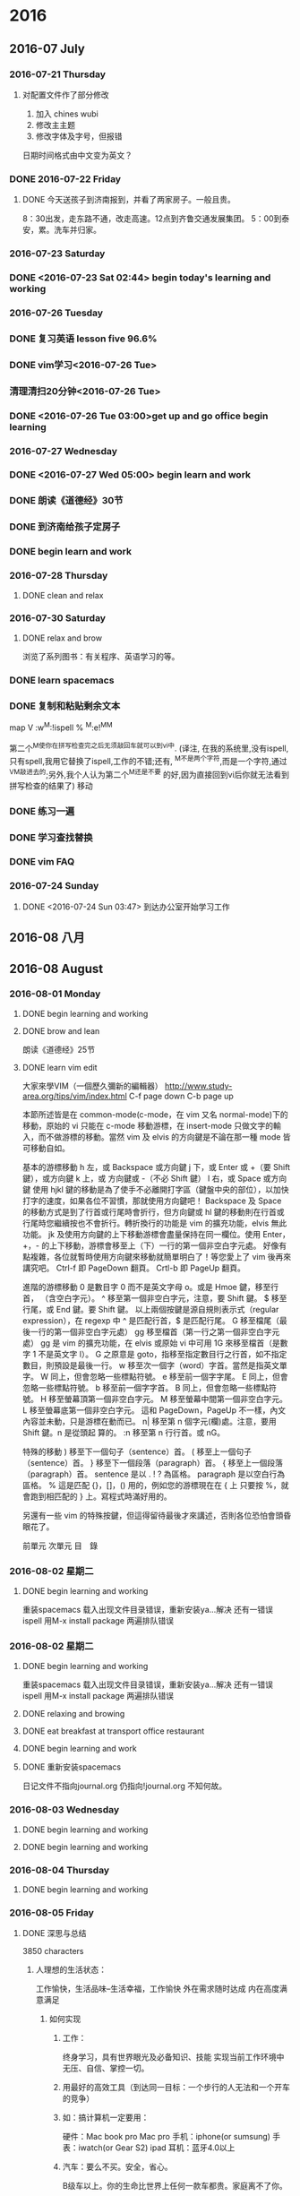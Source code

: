 
* 2016
** 2016-07 July
*** 2016-07-21 Thursday

**** 对配置文件作了部分修改
1. 加入 chines wubi
2. 修改主主题
3. 修改字体及字号，但报错
日期时间格式由中文变为英文？
*** DONE 2016-07-22 Friday
    CLOSED: [2016-07-22 Fri 19:10]
    :LOGBOOK:
    - State "DONE"       from "STARTED"    [2016-07-22 Fri 19:10]
    :END:

**** DONE 今天送孩子到济南报到，并看了两家房子。一般且贵。
     CLOSED: [2016-07-22 Fri 17:00]
     :LOGBOOK:
     - State "DONE"       from "STARTED"    [2016-07-22 Fri 19:13]
     CLOCK: [2016-07-22 Fri 08:30]--[2016-07-22 Fri 17:00] =>  8:30
     - State "STARTED"    from "DONE"       [2016-07-22 Fri 19:12]
     - State "DONE"       from "STARTED"    [2016-07-22 Fri 19:10]
     :END:
8：30出发，走东路不通，改走高速。12点到齐鲁交通发展集团。
5：00到泰安，累。洗车并归家。
*** 2016-07-23 Saturday

*** DONE <2016-07-23 Sat 02:44> begin today's learning and working
    CLOSED: [2016-07-23 Sat 02:46]
    :LOGBOOK:
    - State "DONE"       from "STARTED"    [2016-07-23 Sat 02:46]
    :END:
*** 2016-07-26 Tuesday

*** DONE 复习英语 lesson five 96.6%
    CLOSED: [2016-07-26 Tue 11:51]
    :LOGBOOK:
    - State "DONE"       from "STARTED"    [2016-07-26 Tue 11:51]
    CLOCK: [2016-07-26 Tue 11:28]--[2016-07-26 Tue 11:51] =>  0:23
    - State "STARTED"    from "WAITING"    [2016-07-26 Tue 11:28]
    - State "WAITING"    from "DONE"       [2016-07-26 Tue 09:17]
    - State "DONE"       from "STARTED"    [2016-07-26 Tue 09:17]
    CLOCK: [2016-07-26 Tue 09:16]--[2016-07-26 Tue 09:17] =>  0:01
    :END:

*** DONE vim学习<2016-07-26 Tue>
    CLOSED: [2016-07-26 Tue 09:09]
    :LOGBOOK:
    - State "DONE"       from "STARTED"    [2016-07-26 Tue 09:09]
    :END:
***  清理清扫20分钟<2016-07-26 Tue>
*** DONE <2016-07-26 Tue 03:00>get up and go office begin learning
    CLOSED: [2016-07-26 Tue 04:29]
    :LOGBOOK:
    - State "DONE"       from "STARTED"    [2016-07-26 Tue 04:29]
    - State "STARTED"    from "DONE"       [2016-07-26 Tue 04:28]
    - State "DONE"       from "STARTED"    [2016-07-26 Tue 04:27]
    CLOCK: [2016-07-26 Tue 03:23]--[2016-07-26 Tue 04:00] =>  0:37
    :END:
*** 2016-07-27 Wednesday

*** DONE <2016-07-27 Wed 05:00> begin learn and work
    CLOSED: [2016-07-27 Wed 06:14]
    :LOGBOOK:
    - State "DONE"       from "STARTED"    [2016-07-27 Wed 06:14]
    CLOCK: [2016-07-27 Wed 05:01]--[2016-07-27 Wed 05:03] =>  0:02
    :END:
*** DONE 朗读《道德经》30节
    CLOSED: [2016-07-27 Wed 06:13]
    :LOGBOOK:
    - State "DONE"       from "STARTED"    [2016-07-27 Wed 06:13]
    CLOCK: [2016-07-27 Wed 05:57]--[2016-07-27 Wed 06:13] =>  0:16
    :END:
*** DONE 到济南给孩子定房子
    CLOSED: [2016-07-27 Wed 14:25]
    :LOGBOOK:
    - State "DONE"       from "STARTED"    [2016-07-27 Wed 14:25]
    CLOCK: [2016-07-27 Wed 06:14]--[2016-07-27 Wed 14:25] =>  8:11
    :END:
*** DONE begin learn and work
    CLOSED: [2016-07-28 Thu 05:24]
    :LOGBOOK:
    - State "DONE"       from "STARTED"    [2016-07-28 Thu 05:24]
    CLOCK: [2016-07-28 Thu 04:02]--[2016-07-28 Thu 04:04] =>  0:02
    :END:
*** 2016-07-28 Thursday

**** DONE clean and relax
     CLOSED: [2016-07-28 Thu 06:51]
     :LOGBOOK:
     - State "DONE"       from "STARTED"    [2016-07-28 Thu 06:51]
     CLOCK: [2016-07-28 Thu 06:13]--[2016-07-28 Thu 06:51] =>  0:38
     :END:
*** 2016-07-30 Saturday

**** DONE relax and brow
     CLOSED: [2016-07-30 Sat 07:21]
     :LOGBOOK:
     - State "DONE"       from "STARTED"    [2016-07-30 Sat 07:21]
     CLOCK: [2016-07-30 Sat 06:03]--[2016-07-30 Sat 07:21] =>  1:18
     :END:
浏览了系列图书：有关程序、英语学习的等。

*** DONE learn spacemacs
    CLOSED: [2016-07-26 Tue 16:31]
    :LOGBOOK:
    - State "DONE"       from "STARTED"    [2016-07-26 Tue 16:31]
    :END:
*** DONE 复制和粘贴剩余文本
    CLOSED: [2016-07-29 Fri 15:09]
    :LOGBOOK:
    - State "DONE"       from "STARTED"    [2016-07-29 Fri 15:09]
    CLOCK: [2016-07-29 Fri 15:03]--[2016-07-29 Fri 15:09] =>  0:06
    :END:
 map V :w^M:!ispell % ^M:e!^M^M

 第二个^M使你在拼写检查完之后无须敲回车就可以到vi中.
 (译注, 在我的系统里,没有ispell,只有spell,我用它替换了ispell,工作的不错;还有,
 ^M不是两个字符,而是一个字符,通过^V^M敲进去的;另外,我个人认为第二个^M还是不要
 的好,因为直接回到vi后你就无法看到拼写检查的结果了)
  移动
*** DONE 练习一遍
    CLOSED: [2016-07-22 Fri 20:43]
    :LOGBOOK:
    - State "DONE"       from "STARTED"    [2016-07-22 Fri 20:43]
    CLOCK: [2016-07-22 Fri 20:25]--[2016-07-22 Fri 20:43] =>  0:18
    :END:
*** DONE 学习查找替换
    CLOSED: [2016-07-23 Sat 16:59]
    :LOGBOOK:
    - State "DONE"       from "STARTED"    [2016-07-23 Sat 16:59]
    CLOCK: [2016-07-23 Sat 16:45]--[2016-07-23 Sat 16:59] =>  0:14
    :END:
*** DONE vim FAQ

*** 2016-07-24 Sunday

**** DONE <2016-07-24 Sun 03:47> 到达办公室开始学习工作
     CLOSED: [2016-07-27 Wed 06:13]
     :LOGBOOK:
     - State "DONE"       from "STARTED"    [2016-07-27 Wed 06:13]
     CLOCK: [2016-07-24 Sun 03:48]--[2016-07-24 Sun 03:52] =>  0:04
     :END:

** 2016-08 八月
** 2016-08 August
*** 2016-08-01 Monday
**** DONE begin learning and working
     CLOSED: [2016-08-01 Mon 05:32]
     :LOGBOOK:
     - State "DONE"       from "STARTED"    [2016-08-01 Mon 05:32]
     CLOCK: [2016-08-01 Mon 03:38]--[2016-08-01 Mon 03:40] =>  0:02
     :END:

**** DONE brow and lean
     CLOSED: [2016-08-01 Mon 06:01]
     :LOGBOOK:
     - State "DONE"       from "STARTED"    [2016-08-01 Mon 06:01]
     CLOCK: [2016-08-01 Mon 05:35]--[2016-08-01 Mon 06:01] =>  0:26
     :END:
朗读《道德经》25节

**** DONE learn vim edit
     CLOSED: [2016-08-01 Mon 21:23]
     :LOGBOOK:
     - State "DONE"       from "STARTED"    [2016-08-01 Mon 21:23]
     CLOCK: [2016-08-01 Mon 19:29]--[2016-08-01 Mon 21:23] =>  1:54
     :END:
大家來學VIM（一個歷久彌新的編輯器）
http://www.study-area.org/tips/vim/index.html
C-f page down
C-b page up

本節所述皆是在 common-mode(c-mode，在 vim 又名 normal-mode)下的移動，原始的 vi 只能在 c-mode 移動游標，在 insert-mode 只做文字的輸入，而不做游標的移動。當然 vim 及 elvis 的方向鍵是不論在那一種 mode 皆可移動自如。


基本的游標移動
h  左，或 Backspace 或方向鍵
j  下，或 Enter 或 +（要 Shift 鍵），或方向鍵
k  上，或 方向鍵或 -（不必 Shift 鍵）
l  右，或 Space 或方向鍵
使用 hjkl 鍵的移動是為了使手不必離開打字區（鍵盤中央的部位），以加快打字的速度，如果各位不習慣，那就使用方向鍵吧！
Backspace 及 Space 的移動方式是到了行首或行尾時會折行，但方向鍵或 hl 鍵的移動則在行首或行尾時您繼續按也不會折行。轉折換行的功能是 vim 的擴充功能，elvis 無此功能。
jk 及使用方向鍵的上下移動游標會盡量保持在同一欄位。使用 Enter，+，- 的上下移動，游標會移至上（下）一行的第一個非空白字元處。
好像有點複雜，各位就暫時使用方向鍵來移動就簡單明白了！等您愛上了 vim 後再來講究吧。
 Ctrl-f    即 PageDown 翻頁。
Crtl-b    即 PageUp 翻頁。


進階的游標移動
0  是數目字 0 而不是英文字母 o。或是 Hmoe 鍵，移至行首，
   （含空白字元）。
^  移至第一個非空白字元，注意，要 Shift 鍵。
$  移至行尾，或 End 鍵。要 Shift 鍵。
以上兩個按鍵是源自規則表示式（regular expression），在 regexp 中 ^ 是匹配行首，$ 是匹配行尾。
 G  移至檔尾（最後一行的第一個非空白字元處）
gg 移至檔首（第一行之第一個非空白字元處）
gg 是 vim 的擴充功能，在 elvis 或原始 vi 中可用 1G 來移至檔首（是數字 1 不是英文字 l）。
G 之原意是 goto，指移至指定數目行之行首，如不指定數目，則預設是最後一行。
 w  移至次一個字（word）字首。當然是指英文單字。
W  同上，但會忽略一些標點符號。
e  移至前一個字字尾。
E  同上，但會忽略一些標點符號。
b  移至前一個字字首。
B  同上，但會忽略一些標點符號。
H  移至螢幕頂第一個非空白字元。
M  移至螢幕中間第一個非空白字元。
L  移至螢幕底第一個非空白字元。
這和 PageDown，PageUp 不一樣，內文內容並未動，只是游標在動而已。
 n| 移至第 n 個字元(欄)處。注意，要用 Shift 鍵。n 是從頭起
   算的。
:n 移至第 n 行行首。或 nG。


特殊的移動
)  移至下一個句子（sentence）首。
(  移至上一個句子（sentence）首。
}  移至下一個段落（paragraph）首。
{  移至上一個段落（paragraph）首。
sentence 是以 . ! ? 為區格。
paragraph 是以空白行為區格。
 %  這是匹配 {}，[]，() 用的，例如您的游標現在在 { 上
   只要按 %，就會跑到相匹配的 } 上。寫程式時滿好用的。


另還有一些 vim 的特殊按鍵，但這得留待最後才來講述，否則各位恐怕會頭昏眼花了。

前單元	次單元	目　錄

*** 2016-08-02 星期二

**** DONE begin learning and working
     CLOSED: [2016-08-02 Tue 05:13]
     :LOGBOOK:
     - State "DONE"       from "STARTED"    [2016-08-02 Tue 05:13]
     CLOCK: [2016-08-02 二 05:02]--[2016-08-02 Tue 05:13] =>  0:11

     :END:
重装spacemacs
载入出现文件目录错误，重新安装ya...解决
还有一错误ispell
用M-x install package 两遍排队错误

*** 2016-08-02 星期二

**** DONE begin learning and working
     CLOSED: [2016-08-02 Tue 05:13]
     :LOGBOOK:
     - State "DONE"       from "STARTED"    [2016-08-02 Tue 05:13]
     CLOCK: [2016-08-02 二 05:02]--[2016-08-02 Tue 05:13] =>  0:11

     :END:
重装spacemacs
载入出现文件目录错误，重新安装ya...解决
还有一错误ispell
用M-x install package 两遍排队错误

**** DONE relaxing and browing
     CLOSED: [2016-08-02 Tue 07:01]
     :LOGBOOK:
     - State "DONE"       from "STARTED"    [2016-08-02 Tue 07:01]
     CLOCK: [2016-08-02 Tue 06:49]--[2016-08-02 Tue 07:01] =>  0:12
     :END:

**** DONE eat breakfast at transport office restaurant
     CLOSED: [2016-08-02 Tue 08:09]
     :LOGBOOK:
     - State "DONE"       from "STARTED"    [2016-08-02 Tue 08:09]
     :END:

**** DONE begin learning and work
     CLOSED: [2016-08-02 Tue 11:28]
     :LOGBOOK:
     - State "DONE"       from "STARTED"    [2016-08-02 Tue 11:28]
     CLOCK: [2016-08-02 Tue 08:09]--[2016-08-02 Tue 08:11] =>  0:02
     :END:

**** DONE 重新安装spacemacs
     CLOSED: [2016-08-02 Tue 19:08]
     :LOGBOOK:
     - State "DONE"       from "STARTED"    [2016-08-02 Tue 19:08]
     CLOCK: [2016-08-02 Tue 18:50]--[2016-08-02 Tue 19:08] =>  0:18
     :END:
日记文件不指向journal.org 仍指向!journal.org
不知何故。
*** 2016-08-03 Wednesday

**** DONE begin learning and working
     CLOSED: [2016-08-03 Wed 06:36]
     :LOGBOOK:
     - State "DONE"       from "STARTED"    [2016-08-03 Wed 06:36]
     CLOCK: [2016-08-03 Wed 04:19]--[2016-08-03 Wed 04:24] =>  0:05
     :END:

**** DONE begin learning and working
     CLOSED: [2016-08-03 Wed 07:52]
     :LOGBOOK:
     - State "DONE"       from "STARTED"    [2016-08-03 Wed 07:52]
     :END:
*** 2016-08-04 Thursday

**** DONE begin learning and working
     CLOSED: [2016-08-04 Thu 07:01]
     :LOGBOOK:
     - State "DONE"       from "STARTED"    [2016-08-04 Thu 07:01]
     CLOCK: [2016-08-04 Thu 03:46]--[2016-08-04 Thu 03:48] =>  0:02
     :END:
*** 2016-08-05 Friday

**** DONE 深思与总结
     CLOSED: [2016-08-05 Fri 11:16]
     :LOGBOOK:
     - State "DONE"       from "STARTED"    [2016-08-05 Fri 11:16]
     CLOCK: [2016-08-05 Fri 08:54]--[2016-08-05 Fri 11:16] =>  2:22
     :END:
3850 characters
***** 人理想的生活状态：
 工作愉快，生活品味--生活幸福，工作愉快
 外在需求随时达成
 内在高度满意满足

****** 如何实现

******* 工作：
 终身学习，具有世界眼光及必备知识、技能
 实现当前工作环境中无压、自信、掌控一切。

******* 用最好的高效工具（到达同一目标：一个步行的人无法和一个开车的竞争）

******* 如：搞计算机一定要用：
 硬件：Mac book pro Mac pro
 手机：iphone(or sumsung)
 手表：iwatch(or Gear S2)
 ipad
 耳机：蓝牙4.0以上

******* 汽车：要么不买。安全，省心。
 B级车以上。你的生命比世界上任何一款车都贵。家庭离不了你。

******* 家居：环保

******* 饮食：无害、安全

******* 衣着：少次、品味。不着过期衣服。

******* 做精英就要过异于常人的生活，要比常人付出更多。

******* 软件：

******** 良好的生活及工作习惯

******** 精确管理自己的时间

******** 科学整理自己的知识构架并时时回顾、实践、提升、应用、推广。
（修之于身，其德乃真；修之于家，其德乃馀；修之于乡，其德乃长；修之于国，其德乃丰；修之于天下，其德乃普）
  全面：工作、管理、家庭、生活、时事、工具、语言等。
  例：

******** 编辑器：纯文本的-spacemacs
(即有vim的高效、智能、又有emacs的可扩充、定制。无可披敌，所向披)

******** GTD Getting Things Doing

******** Emacs Org

******** English learning

******* work:
  ERP
  Project: Redmaine
 E-learning: Moodle(mooc)
 big data:docker
 file manger: github
 dictionary:Youdao
 edit and print:Latex
 program language:C;Ruby;lisp;html 5
 database: Reails?
 application:only apple

 hero: emacs linux latex ruby Facebook google apple

***** 需要别人认同吗？no!

****** 在国人眼里：
正言若反。
知者不博，博者不知；
知者不言，言者不知；
信言不美，美言不信。
善者不辩，辩者不善。

上士闻道，勤而行之。
中士闻道，若存若亡。
下士闻道，大笑之。
不笑不足以为道。

常循准则：
千里之行，始于足下。
慎终如始。
欲先民，必以身后之。
欲上民，必以言下之。
善用人者，为之下。

既以为人已愈有，
既以与人已愈多。

行不言之教，
为而不恃，功成而弗居。
多言数穷，不如守中。
为而为争。

上善若水：
水善利万物而不争，处众人之所恶，故几于道。

物的态度：
金玉满堂，莫之能守；宝贵而骄，自遗其咎。
功遂身退，天之道也。

去甚、去奢、去泰

知人者智，自知者明。
胜人者有力，自胜者强。
知足者富。
强行者有志，不失其所者久。
死而不亡者寿。

质真若渝；大器晚成。
知足不辱，知止不殆。

祸莫大于不知足；咎莫大于欲得。

生而不有，为而不恃，长而不宰。是谓玄德。

祸兮福之所倚，
福兮祸之所伏。

困难于其易
为大于其细。
天下难事，必作于易。
天下大事，必作于细。
轻诺必寡信，多易必多难。

为之于未有，治之于未乱。

天之道，损有余而补不足。
人之道，损不足以奉有余。

有时间多读易经：中国人的至圣哲学

****** 我的改变：
始于工具的改变：Mac pro 2015年9月3号
学习Mac系统，高效、协同、共享。
开始学习管理：精细管理
查找工具：找到Redmine
布署实践，扩展到云、大数据、移动互联
知道了：docker
排版：latex
文件管理：github
纯文本编辑工具emacs,实践两个多月后深入学习
后又发现更好的：spacemacs 并学习vim高效、智能的编辑
知道了GTD Getting Things Doing
一个月后实践并逐步完善。

每天该干什么？干了什么？用时多少？都有详细的历程及记录。
为了更好地掌握最新知识，开始学习英语，从2015年10月开始，已历时半年以上。相当于学
前水平，小学一年级不到。
还不会说，一个一年级的学生可以与人无障碍交流，自己还达不到。
按自己学习中文的历程来学习英语，不求快，不功利，乐在其中。
随学随用，阅读英语原版手册，纯英文软件的使用，用英语记简单的笔记。
可以大大提高程序开发语言的学习实践效率。

****** 今后打算：在适当时机：
first:learn Lisp
Second: Learn Ruby
Third: database
Four: Big data
Five: Swift
apple app
At the sametime collect knowlege and sort and pushed.

******* work: three years fished ERP Moodle

 ISO 9001
 education notes
 Product quality evaluation
 fine management

******* 概念的提出及其内涵

 由笔者提出的"精细管理工程"，是指企业按照"五精四细"的思路与方法，对企业的管理进行
 精细化改造的工程。"五精四细"是精细管理工程的核心内容，其内涵是：

 五精

 1、精华：企业需要有效运用、创造、输出全球范围内的文化精华（含企业精神）、技术精
 华、智慧精华等来指导、促进企业的发展。

 2、精髓：企业管理科学众所周知，企业管理理论也已成熟，但深谙和运用管理精髓的企业
 家或企业管理者为数并不多，要想成为一个成功发展的企业，企业必须拥有那些为数不多的、
 深谙和运用企业管理精髓的企业家和一批企业管理者，只有这样，企业管理的精髓才能够在
 企业成功发展中得到充分运用忽然发展。

 3、精品：企业需要把握好产品质量精品的特性、处理好质量精品与零缺陷之间的关系，建
 立确保质量精品形成的体系，为企业形成核心竞争力和创建品牌奠定基础。

 4、精通：市场似江河与海洋，企业和客户的产品、原料等物流是流出和流入江河与海洋的
 水流，企业需要精致打造畅通于市场的渠道，精致建好畅通于客户的管道。

 5、精密：企业内部凡有分工协作和前后工序关系的部门与环节，其配合与协作需要精密；
 与企业生存、发展的环境的适宜性需要精密，与企业相关联的机构、客户、消费者的关系需
 要精密。

 四细

 1、细分市场和客户，全面准确把握市场变化和客户需求，企业发展战略和产品定位准。
 2、细分企业组织机构中的职能和岗位，企业管理体系健全，责权利明确、到位。
 3、细化分解每一个战略、决策、目标、任务、计划、指令，使之落实到人。
 4、细化企业管理制度的编制、实施、控制、检查、激励等程序、环节，做到制度到位。
 指在工作中,将各种任务分解明确,责任到人,严格要求,全面落实,既要从宏观上统筹,又要在
 微观上研究与落实.这个名词最初是由山西省灵时县教育局长田应松在2005年教育工作会议
 上提出,并被各行业广泛流传.

 管理学概念?


 将某项工作或者某个流程细化，使其具有可知性和可控性。通过细化，能够让员工真正了解
 这项工作或流程的每个环节或每个可能影响最终结果的因素，从而认识其规律；有了可知性
 才能有可控性，在可知性的基础之上，管理者和员工能够把握好每一个环节，规避不利因素，
 发挥有利因素使工作结果向想要的方向发展。?

 对地方政府投融资平台的管理启示

 精细管理所倡导的资源利用效率最大化、管理规范化和责任制度是值得投融资平台认真研究
 和借鉴的。

 第一，投融资平台要加强对存量资产的管理。目前，投融资平台的存量资产包括政府划入资
 产、自建资产和购入资产。这些资产中有许多经营性资产或者可阶段经营资产，比如公司名
 下房地产和整理完毕尚未出让的土地，可以通过租售方式增加平台的现金收入。

 第二，投融资平台管理需要跟进一步制度化。许多中小平台尚未建立起基本的管理制度框架，
 人浮于事。已制定的制度在执行过程中存在流程不合理、实施困难。为了提升集团的管理效
 率，提高员工执行力，平台规范化势在必行。

 第三，平台管理必须明确权责。责任制度是精细管理的核心，通过对平台内部流程执行责任
 的明晰化，建立企业员工的责任感是平台精细管理的关键。通过建立岗位说明书，明确员工
 责任。

 以上来源于 百度百科

 下学期工作安排与分工：

 平台布署与技术支撑：张青
 教学管理任务下达及管理：李倩
 所有设备进入ERP管理
 所有教学活动档案标准化、电子化、公开、共享、协同。
 每门课选取世界或国内现有内容建立在线课程。
 教师建立作业库并答疑、定成绩。平时成绩及每个学生成绩始终在线，供家长、教师、学习
 浏览。
 建立计算机科学知识库系统，大家共同搜集并书写。
 学生管理：陈振超
 全部学生进入ERP系统，实现自动考勤，统计。
 班主任是班级经理，学生顾员，体验ERP职业岗位。
*** 2016-08-06 Saturday

**** 昨天下午到济南
12：40出发2：40到济南，车程2小时。
打扫地板9次。基本就位。

**** DONE 今天早上3：00起。
     CLOSED: [2016-08-06 Sat 10:18]
     :LOGBOOK:
     - State "DONE"       from "STARTED"    [2016-08-06 Sat 10:18]
     CLOCK: [2016-08-06 Sat 10:17]--[2016-08-06 Sat 10:18] =>  0:01
     :END:
到车里复习三课。温故知新。真理。
知识学习到永远不忘才算完成。
特别是语言，达到听懂、会写、熟用。才行
不求快。只求会。
8:40给物业打电话，来修下水。最报还是自己做的。不过把手弄破了。以后要千万小心。活只能让别人干。
淋溶头移位完成。
其它已发短信给房主。没回。再落实。
*** 2016-08-08 Monday

**** DONE relax and listening Engish songs
     CLOSED: [2016-08-08 Mon 07:03]
     :LOGBOOK:
     - State "DONE"       from "STARTED"    [2016-08-08 Mon 07:03]
     CLOCK: [2016-08-08 Mon 06:27]--[2016-08-08 Mon 07:03] =>  0:36
     :END:

**** DONE notes
     CLOSED: [2016-08-08 一 11:49]
     :LOGBOOK:
     - State "DONE"       from "STARTED"    [2016-08-08 一 11:49]
     CLOCK: [2016-08-08 一 11:21]--[2016-08-08 一 11:49] =>  0:28
     :END:
作者：Bird Frank
链接：http://www.zhihu.com/question/19712884/answer/49422221
来源：知乎
著作权归作者所有，转载请联系作者获得授权。

我基本没有使用过vim，因此只针对Emacs的情况来说。其实最初是想针对
为什么有的程序员极度推崇 Vim 和 Emacs，却对 IDE 嗤之以鼻？?? - 编程这个问题进行
回答的，但是第一，我并不会对任何IDE或使用IDE的人“嗤之以鼻”，其次我也不认为一个认真的
Emacs用户会对IDE嗤之以鼻，因此就没法回答这个以“为什么”开头的问题了。后来发现我
想说的内容针对现在这个问题更合适，所以就发到这里来啦。


先说说Emacs和IDE比较的问题。Emacs不是一个简单的文本编辑器，能做到事情远远超过IDE。
如果只用Emacs来编写代码，那么相当于拿了一把瑞士军刀却只用它的主刀片。


说说我自己吧，以前我用Eclipse写J2EE软件，后来用Textmate写RoR软件；用Word写文档，
还要一个工具来画UML图，导出成图片后再插入Word文档。到了Mac上以后改用Pages，流程
还是差不多。用Evernote记笔记，用过一些GTD的软件来做任务管理，尝试过几次写博客，
都是在浏览器里直接编辑的那种。


目前这些任务都在Emacs里完成啦：

+ RoR的代码自然在Emacs里完成，前两个月刚在Emacs里配了Android的开发环境开始学习
  Android。iOS的软件还是用xCode，主要因为目前基本不做iOS的开发，只是偶尔看看别人
  的代码，做些小修改，因此暂时没有在Emacs里配开发环境。

+ 技术文档用org-mode写，然后导出成PDF；UML图用PlantUML画，在org-mode里一气呵成，
  再也不用在不同软件间倒来倒去了。而且可以在文档里插入带语法高亮的源代码，这一点
  我现在也不知道怎么在Word或Pages来实现。

+ Evernote的编辑功能实在太弱，又不支持Markdown，因此目前正在逐渐用org-mode来代替。
  用了deft插件，搜索笔记非常方便。

+ 博客的话用jekyll，自然也是在Emacs里用Markdown写，然后再发布到github上。这个答
  案就是在Emacs里写的，稍后只要做下```git push```就可以发布到我的博客上去了。

+ 任务管理也是用org-mode，接下去准备尝试把日程管理也从Calendar切换到org-mode来。

所有这些任务都有一个共同点，就是他们都有很多文字输入和编辑工作。如果象以前那样要
用不同软件来完成的话，每个软件的编辑功能多少都有些不同，强弱差别非常大。而统一使
用Emacs以后，虽然Emacs的学习曲线有些陡，但是只要学会了以后，在所有这些任务中都能
用到。而且因为专注一个软件，每天大量的时间使用它，很快就很学会和数量使用了。


Emacs有强大的定制功能，可以完全根据个人的习惯、喜好来把它“调教”成个人专属的功
能。而且这种“定制化”的投资对于上述的所有任务都有价值，投资回报超高。


可以说使用Emacs完成的任务越多，用在学习和定制化上的“投资”就越有价值。

使用Emacs的另一个原因是为了贯彻KISS（Keep It Simple）原则。有人可能觉得Emacs超复
杂，并且因此而望而却步，不愿意去学习它。但是一旦学会了，用一个Emacs来代替一堆其
它软件的时候，你就会发现生活一下子简单了很多。不再需要面对很多软件上面那些根本不
会用到的菜单、按钮，而只专注于完成日常任务所需要的那些最常用的功能上，然后用最有
效率的方式去完成它们。

作者：Bird Frank
链接：http://www.zhihu.com/question/19712884/answer/49422221
来源：知乎
著作权归作者所有，转载请联系作者获得授权。

我基本没有使用过vim，因此只针对Emacs的情况来说。其实最初是想针对
为什么有的程序员极度推崇 Vim 和 Emacs，却对 IDE 嗤之以鼻？?? - 编程这个问题进行
回答的，

但是第一，我并不会对任何IDE或使用IDE的人“嗤之以鼻”，其次我也不认为一个认真的
Emacs用户会对IDE嗤之以鼻，因此就没法回答这个以“为什么”开头的问题了。后来发现我
想说的内容针对现在这个问题更合适，所以就发到这里来啦。


先说说Emacs和IDE比较的问题。Emacs不是一个简单的文本编辑器，能做到事情远远超过IDE。
如果只用Emacs来编写代码，那么相当于拿了一把瑞士军刀却只用它的主刀片。


说说我自己吧，以前我用Eclipse写J2EE软件，后来用Textmate写RoR软件；用Word写文档，
还要一个工具来画UML图，导出成图片后再插入Word文档。到了Mac上以后改用Pages，流程
还是差不多。用Evernote记笔记，用过一些GTD的软件来做任务管理，尝试过几次写博客，
都是在浏览器里直接编辑的那种。


目前这些任务都在Emacs里完成啦：

+ RoR的代码自然在Emacs里完成，前两个月刚在Emacs里配了Android的开发环境开始学习
  Android。iOS的软件还是用xCode，主要因为目前基本不做iOS的开发，只是偶尔看看别人
  的代码，做些小修改，因此暂时没有在Emacs里配开发环境。
+ 技术文档用org-mode写，然后导出成PDF；UML图用PlantUML画，在org-mode里一气呵成，
  再也不用在不同软件间倒来倒去了。而且可以在文档里插入带语法高亮的源代码，这一点
  我现在也不知道怎么在Word或Pages来实现。
+ Evernote的编辑功能实在太弱，又不支持Markdown，因此目前正在逐渐用org-mode来代替。
  用了deft插件，搜索笔记非常方便。
+ 博客的话用jekyll，自然也是在Emacs里用Markdown写，然后再发布到github上。这个答
  案就是在Emacs里写的，稍后只要做下```git push```就可以发布到我的博客上去了。
+ 任务管理也是用org-mode，接下去准备尝试把日程管理也从Calendar切换到org-mode来。

所有这些任务都有一个共同点，就是他们都有很多文字输入和编辑工作。如果象以前那样要
用不同软件来完成的话，每个软件的编辑功能多少都有些不同，强弱差别非常大。而统一使
用Emacs以后，虽然Emacs的学习曲线有些陡，但是只要学会了以后，在所有这些任务中都能
用到。而且因为专注一个软件，每天大量的时间使用它，很快就很学会和数量使用了。


Emacs有强大的定制功能，可以完全根据个人的习惯、喜好来把它“调教”成个人专属的功
能。而且这种“定制化”的投资对于上述的所有任务都有价值，投资回报超高。


可以说使用Emacs完成的任务越多，用在学习和定制化上的“投资”就越有价值。

使用Emacs的另一个原因是为了贯彻KISS（Keep It Simple）原则。有人可能觉得Emacs超复
杂，并且因此而望而却步，不愿意去学习它。但是一旦学会了，用一个Emacs来代替一堆其
它软件的时候，你就会发现生活一下子简单了很多。不再需要面对很多软件上面那些根本不
会用到的菜单、按钮，而只专注于完成日常任务所需要的那些最常用的功能上，然后用最有
效率的方式去完成它们。

http://link.zhihu.com/?target=http%3A//www.cnblogs.com/zhuweisky/p/4811408.html
*** 2016-08-09 Tuesday

**** DONE go home
     CLOSED: [2016-08-09 Tue 12:15]
     :LOGBOOK:
     - State "DONE"       from "STARTED"    [2016-08-09 Tue 12:15]
     :END:

**** DONE start learn
     CLOSED: [2016-08-09 Tue 14:56]
     :LOGBOOK:
     - State "DONE"       from "STARTED"    [2016-08-09 Tue 14:56]
     :END:
*** 2016-08-11 星期四

**** DONE arrived office and begin learning
     CLOSED: [2016-08-11 四 03:59]
     :LOGBOOK:
     - State "DONE"       from "STARTED"    [2016-08-11 四 03:59]
     :END:

**** DONE 友杰到家商谈事情
     CLOSED: [2016-08-11 四 21:49]
     :LOGBOOK:
     - State "DONE"       from "STARTED"    [2016-08-11 四 21:49]
     CLOCK: [2016-08-11 四 19:43]--[2016-08-11 四 21:00] =>  1:17
     - State "STARTED"    from "DONE"       [2016-08-11 四 21:43]
     :END:
     - State "DONE"       from "STARTED"    [2016-08-11 四 21:43]
*** 2016-08-12 星期五

**** DONE arrive office and begin learning
     CLOSED: [2016-08-12 五 05:02]
     :LOGBOOK:
     - State "DONE"       from "STARTED"    [2016-08-12 五 05:02]
     :END:

**** DONE begin learn and work
     CLOSED: [2016-08-12 五 08:12]
     :LOGBOOK:
     - State "DONE"       from "STARTED"    [2016-08-12 五 08:12]
     :END:
早上送夫人到校门口；
晒乔麦皮；
遇陈茂周
夏季招生近二百人；超完任务。
校企合作18人文科完成，欠理科；采取措施动员。

**** 学到的技能
在agenda中
.到today
b前一天
f后一天
配色misterioso非常好，只需把背景改为dark

**** 重大事项
今天组织部反馈有两项不准：
1.配偶持有护照不准
2.配偶、子女、本人股票不准。
*** 2016-08-13 Saturday

**** DONE arrive office and begin learning with work
     CLOSED: [2016-08-13 Sat 05:25]
     :LOGBOOK:
     - State "DONE"       from "STARTED"    [2016-08-13 Sat 05:25]
     :END:
It is very hot.

**** 已安排晚上冢聚会
高宗伟负责联系
已安排妥当。四家：田托、高宗伟、胡希锋、孙晓东

**** today clean up balcony
汗流夹背
*** 2016-08-14 星期日

**** DONE arrive office and begin working
     CLOSED: [2016-08-14 日 04:25]
     :PROPERTIES:
     :ID:       A6C6352F-28ED-44C8-AF47-9D279F66DE93
     :END:
     :LOGBOOK:
     - State "DONE"       from "STARTED"    [2016-08-14 日 04:25]
     :END:

**** evening in a reastaurant celebrate something and eat dinner.
at the party attend tiantuo.gaozongwei family sunxiaodong's family

**** DONE go home and eat breakfast
     CLOSED: [2016-08-14 日 07:07]
     :LOGBOOK:
     - State "DONE"       from "STARTED"    [2016-08-14 日 07:07]
     :END:

**** DONE arrive office
     CLOSED: [2016-08-14 日 08:46]
     :LOGBOOK:
     - State "DONE"       from "STARTED"    [2016-08-14 日 08:46]
     :END:
clean and get to order
The weather is very hot.

**** DONE arrive office and learning
     CLOSED: [2016-08-14 日 14:13]
     :LOGBOOK:
     - State "DONE"       from "STARTED"    [2016-08-14 日 14:13]
     :END:
*** 2016-08-15 Monday

**** DONE arrive office and begin learning
     CLOSED: [2016-08-15 Mon 04:04]
     :LOGBOOK:
     - State "DONE"       from "STARTED"    [2016-08-15 Mon 04:04]
     :END:

**** arrive office and begin learning
*** 2016-08-16 星期二

**** arrived office and begin learning
<2016-08-16 二 04:16>
every lesson learn three times?
Done is better than profact.
Facebook

**** DONE browers and search
     CLOSED: [2016-08-16 二 05:56]
     :LOGBOOK:
     - State "DONE"       from "STARTED"    [2016-08-16 二 05:56]
     CLOCK: [2016-08-16 二 05:19]--[2016-08-16 二 05:56] =>  0:02
     :END:
Done it is better than profact.
** 2016-08 八月
*** 2016-08-16 星期二

**** arrived office and begin work

**** DONE 陪同夫人孩子购物
     CLOSED: [2016-08-16 二  17:47]
     :LOGBOOK:
     - State "DONE"       from "STARTED"    [2016-08-16 二 18:03]
     CLOCK: [2016-08-16 二 14:02]--[2016-08-16 二 17:47] =>  3:45
     :END:

累啊，在车里休息了一会。
***** 2016-08-17 星期三

****** DONE arrive office and begin work
       CLOSED: [2016-08-17 三 05:13]
       :LOGBOOK:
       - State "DONE"       from "STARTED"    [2016-08-17 三 05:13]
       :END:
  It is raining heavyly
  Tommow my daughter will marry and wedding.
***** 2016-08-18 星期四

****** DONE my daughter is married.
       CLOSED: [2016-08-18 四 17:31]
       :LOGBOOK:
       - State "DONE"       from "STARTED"    [2016-08-18 四 17:31]
       CLOCK: [2016-08-18 四 04:46]--[2016-08-18 四 17:31] => 12:45
       :END:

****** DONE go home and relax
       CLOSED: [2016-08-18 四 21:03]
       :LOGBOOK:
       - State "DONE"       from "STARTED"    [2016-08-18 四 21:03]
       :END:
***** 2016-08-19 星期五

****** DONE arrive office and begin work and learn
       CLOSED: [2016-08-19 五 04:52]
       :LOGBOOK:
       - State "DONE"       from "STARTED"    [2016-08-19 五 04:52]
       :END:

****** DONE 朗读《道德经》20余节
       CLOSED: [2016-08-19 五 07:03]
       :LOGBOOK:
       - State "DONE"       from "STARTED"    [2016-08-19 五 07:03]
       CLOCK: [2016-08-19 五 06:48]--[2016-08-19 五 07:03] =>  0:15
       :END:

****** The main work before going abroad is learning English

****** It's raining heavy.
*** 2016-08-20 星期六

**** DONE arrive office and begin work and learn
     CLOSED: [2016-08-20 六 04:50]
     :LOGBOOK:
     - State "DONE"       from "STARTED"    [2016-08-20 六 04:50]
     :END:
*** 2016-08-21 Sunday

**** arrive office and begin work and learn
has angry

**** DONE search Done is better than perfect.
     CLOSED: [2016-08-21 Sun 09:43]
     :LOGBOOK:
     - State "DONE"       from "STARTED"    [2016-08-21 Sun 09:43]
     CLOCK: [2016-08-21 Sun 08:21]--[2016-08-21 Sun 09:43] =>  1:22
     :END:
Facebook的标语
http://www.ruanyifeng.com/blog/2012/02/facebook_slogans.html

七个对我最重要的职业建议（译文）
七个对我最好的职业建议（精简版）
作者：Nicholas C. Zakas
译者：阮一峰
原文网址：https://www.nczonline.net/blog/2013/10/15/the-best-career-advice-ive-received/

***** 一、不要别人点什么，就做什么
 我的第一份工作，只干了8个月，那家公司就倒闭了。我问经理，接下来我该怎么办，他说：
"小伙子，千万不要当一个被人点菜的厨师，别人点什么，你就烧什么。不要接受那样一份
工作，别人下命令你该干什么，以及怎么干。你要去一个地方，那里的人肯定你对产品的想
法，相信你的能力，放手让你去做。"
 我从此明白，单单实现一个产品是不够的，你还必须参与决定怎么实现。好的工程师并不
 仅仅服从命令，而且还给出反馈，帮助产品的拥有者改进它。


***** 二、推销自己
 我进入雅虎公司以后，经理有一天跟我谈话，他觉得我还做得不够。
 "你工作得很好，代码看上去不错，很少出Bug。但是，问题是别人都没看到这一点。为了
 让其他人相信你，你必须首先让别人知道你做了什么。你需要推销自己，引起别人的注意。
 "

 我这才意识到，即使做出了很好的工作，别人都不知道，也没用。做一个角落里静静编码
 的工程师，并不可取。你的主管会支持你，但是他没法替你宣传。公司的其他人需要明白
 你的价值，最好的办法就是告诉别人你做了什么。一封简单的Email："嗨，我完成了XXX，
 欢迎将你的想法告诉我"，就很管用。

***** 三、学会带领团队
 工作几年后，已经没人怀疑我的技术能力了，大家知道我能写出高质量的可靠代码。有一
 次，我问主管，怎么才能得到提升，他说：

 "当你的技术能力过关以后，就要考验你与他人相处的能力了。"
 于是，我看到了，自己缺乏的是领导能力，如何带领一个团队，有效地与其他人协同工作，
 取到更大的成果。


***** 四、生活才是最重要的
 有一段时间，我在雅虎公司很有挫折感，对公司的一些做法不认同，经常会对别人发火。
 我问一个同事，他怎么能对这种事情保持平静，他回答：

 "你要想通，这一切并不重要。有人提交了烂代码，网站下线了，又怎么样？工作并不是你
的整个生活。它们不是真正的问题，只是工作上的问题。真正重要的事情都发生在工作以外。
我回到家，家里人正在等我，这才重要啊。"
从此，我就把工作和生活分开了，只把它当作"工作问题"看待。这样一来，我对工作就总
 能心平气和，与人交流也更顺利了。


***** 五、自己找到道路
 我被提升为主管以后，不知道该怎么做。我请教了上级，他回答：
 "以前都是我们告诉你做什么，从现在开始，你必须自己回答这个问题了，我期待你来告诉
 我，什么事情需要做。"

 很多工程师都没有完成这个转变，如果能够做到，可能就说明你成熟了，学会了取舍。你
 不可能把时间花在所有事情上面，必须找到一个重点。


***** 六、把自己当成主人
 我每天要开很多会，有些会议我根本无话可说。我对一个朋友说，我不知道自己为什么要
 参加这个会，也没有什么可以贡献，他说：

 "不要再去开这样的会了。你参加一个会，那是因为你参与了某件事。如果不确定自己为什
 么要在场，就停下来问。如果这件事不需要你，就离开。不要从头到尾都静静地参加一个
 会，要把自己当成负责人，大家会相信你的。"
 从那时起，我从没有一声不发地参加会议。我确保只参加那些需要我参加的会议。

***** 七、找到水平更高的人
 最后，让我从自己的经历出发，给我的读者一个建议。
 "找到那些比你水平更高、更聪明的人，尽量和他们在一起，吃饭或者喝咖啡，向他们讨教，
 了解他们拥有的知识。你的职业，甚至你的生活，都会因此变得更好。"


***** 乔布斯的管理课

http://www.ruanyifeng.com/blog/2014/10/real-leadership-lessons-of-steve-jobs.html

****** 一、保持专注
 1997年，乔布斯重新执掌濒临破产的苹果公司。那时，苹果公司有庞大的产品线，单单
 Macintosh电脑就有十几个版本。乔布斯决定砍掉大部分产品。

 products
 他在白板上画了一个2x2的网格。"这才是我们要的，"在两栏的底部，他写下"普通消费者"
 （Consumer）和"专业用户"（Pro），在两行的前端他写下"桌面设备"（Desktop）和"便携
 设备"（Portable）。他告诉团队，我们的工作就是要生产四个伟大的产品，表格的每一格
 代表一个产品，其余的产品应该全部取消。

 还有一次，乔布斯问大家："我们下一步最应该做的10件事是什么？"，大家七嘴八舌，列
 出了10件事。乔布斯划掉了后面7件，说我们只做最前面的3件。


****** 二、保持简单
 乔布斯参观施乐公司的Palo Alto实验室，见到了刚刚发明的鼠标。他一下子被吸引住了。
 Palo Alto
 回来以后，他告诉设计人员，立刻仿造一个。但是，施乐公司的鼠标有三个键，乔布斯要
 求苹果的鼠标只能有一个键。

 Apple II mouse
 设计iPod操作界面时，乔布斯坚持最多只需三次点击，用户就能完成所有操作。
 乔布斯经常问别人，你觉得有没有什么东西过于复杂了？他以此作为参考，决定下一步要
 开发的产品。


****** 三、追求完美
 乔布斯从小养成追求完美的性格。有一次，他与父亲在后院搭篱笆。父亲要求篱笆的背面
 也要精心施工。乔布斯说："谁会去看篱笆的背面？"父亲回答："你会看到。"

 Macintosh Case
 开发Macintosh电脑时，他不顾整个团队的反对，要求机箱内部的电路板和电线也要整齐美
 观。设计定案后，他把设计人员的签名镌刻在机箱上，"真正的工匠都对自己的作品签名"。


****** 四、重视设计
 乔布斯重返苹果后的第一件产品，是彩色的桌面电脑iMac。它的顶部有一个把手，并不是
 那么有用，有谁会提着桌面电脑走来走去呢？

 iMac
 生产部门希望去掉这个把手，这样可以降低成本。但是，乔布斯坚持要加上。因为，他觉
 得普通消费者仍然对电脑有敬畏感，认为那是高深莫测的产品。他希望，苹果的产品能够
 给人一种友好的、平易近人的、易于操作的感觉。这个把手可以传递这样的信号，仿佛在
 那里说，快来使用我吧。

***** 一个合格的程序员应该读过哪些书
http://blog.pfan.cn/art/53720.html

**** DONE arrive office begin work
     CLOSED: [2016-08-21 日 18:41]
     :LOGBOOK:
     - State "DONE"       from "STARTED"    [2016-08-21 日 18:41]
     CLOCK: [2016-08-21 Sun 13:50]--[2016-08-21 Sun 13:51] =>  0:01
     :END:

**** DONE browse Yin wang's pages
     CLOSED: [2016-08-21 Sun 15:06]
     :LOGBOOK:
     - State "DONE"       from "STARTED"    [2016-08-21 Sun 15:06]
     CLOCK: [2016-08-21 Sun 14:18]--[2016-08-21 Sun 15:06] =>  0:48
     :END:

**** DONE browse and learn
     CLOSED: [2016-08-21 Sun 18:28]
     :LOGBOOK:
     - State "DONE"       from "STARTED"    [2016-08-21 Sun 18:28]
     CLOCK: [2016-08-21 Sun 17:41]--[2016-08-21 Sun 18:28] =>  0:47
     :END:
阅读程序猿的呐喊

**** org-mac-link
https://zilongshanren.com/blog/2015-07-19-add-org-mode-support.html

**** DONE Elisp learning
     CLOSED: [2016-08-21 日 21:30]
     :LOGBOOK:
     - State "DONE"       from "STARTED"    [2016-08-21 日 21:30]
     CLOCK: [2016-08-21 日 20:29]--[2016-08-21 日 21:30] =>  0:01
     :END:
begin learn Elisp and Ruby
*** 2016-08-22 星期一

**** DONE arrive office and begin working and learning
     CLOSED: [2016-08-22 一 04:24]
     :LOGBOOK:
     - State "DONE"       from "STARTED"    [2016-08-22 一 04:24]
     :END:

**** DONE arrive office and begin clean in order
     CLOSED: [2016-08-22 一 08:33]
     :LOGBOOK:
     - State "DONE"       from "STARTED"    [2016-08-22 一 08:33]
     CLOCK: [2016-08-22 一 07:47]--[2016-08-22 一 08:33] =>  0:46
     :END:

**** DONE arrive office and work
     CLOSED: [2016-08-22 一 15:01]
     :LOGBOOK:
     - State "DONE"       from "STARTED"    [2016-08-22 一 15:01]
     :END:

**** DONE learn Elisp
     CLOSED: [2016-08-22 一 20:51]
     :LOGBOOK:
     - State "DONE"       from "STARTED"    [2016-08-22 一 20:51]
     :END:
*** 2016-08-23 星期二

**** DONE arrive office and begin work
     CLOSED: [2016-08-23 二 13:55]
     :LOGBOOK:
     - State "DONE"       from "STARTED"    [2016-08-23 二 13:55]
     :END:
*** 2016-08-24 星期三

**** DONE arrive office and begin work and learn
     CLOSED: [2016-08-24 三 04:35]
     :LOGBOOK:
     - State "DONE"       from "STARTED"    [2016-08-24 三 04:35]
     :END:

**** DONE begin work
     CLOSED: [2016-08-24 Wed 08:00]
     :LOGBOOK:
     - State "DONE"       from "STARTED"    [2016-08-24 Wed 08:00]
     :END:

**** DONE arrive office and begin work
     CLOSED: [2016-08-24 三 14:01]
     :LOGBOOK:
     - State "DONE"       from "STARTED"    [2016-08-24 三 14:01]
     :END:
*** 2016-08-25 星期四

**** DONE arrive office and begin work and learn
     CLOSED: [2016-08-25 四 03:07]
     :LOGBOOK:
     - State "DONE"       from "STARTED"    [2016-08-25 四 03:07]
     :END:

**** DONE 李玲来访
     CLOSED: [2016-08-25 四 11:15]
     :LOGBOOK:
     - State "DONE"       from "STARTED"    [2016-08-25 四 11:15]
     CLOCK: [2016-08-25 四 9:20]--[2016-08-25 四 10:15] =>  0:55
     :END:

**** DONE 企业来访
     CLOSED: [2016-08-25 四 11:18]
     :LOGBOOK:
     - State "DONE"       from "STARTED"    [2016-08-25 四 11:18]
     CLOCK: [2016-08-25 四 10:17]--[2016-08-25 四 11:18] =>  1:01
     :END:

**** DONE arrive office and begin work
     CLOSED: [2016-08-25 Thu 14:49]
     :LOGBOOK:
     - State "DONE"       from "STARTED"    [2016-08-25 Thu 14:49]
     :END:

**** DONE going to home
     CLOSED: [2016-08-25 Thu 21:04]
     :LOGBOOK:
     - State "DONE"       from "STARTED"    [2016-08-25 Thu 21:04]
     :END:
*** 2016-08-26 星期五

**** DONE arrive office and begin learn
     CLOSED: [2016-08-26 五 03:52]
     :LOGBOOK:
     - State "DONE"       from "STARTED"    [2016-08-26 五 03:52]
     :END:

**** DONE relax and listen music
     CLOSED: [2016-08-26 五 05:47]
     :LOGBOOK:
     - State "DONE"       from "STARTED"    [2016-08-26 五 05:47]
     CLOCK: [2016-08-26 五 05:08]--[2016-08-26 五 05:47] =>  0:39
     - State "STARTED"    from "DONE"       [2016-08-26 五 05:08]
     - State "DONE"       from "STARTED"    [2016-08-26 五 05:08]
     :END:

**** arrive office and begin work<2016-08-26 Fri 14:00>

**** DONE today mac system updata
     CLOSED: [2016-08-26 五 16:07]
     :LOGBOOK:
     - State "DONE"       from "STARTED"    [2016-08-26 五 16:07]
     :END:
*** 2016-08-27 星期六

**** DONE 今天到姐姐家看振府。
     CLOSED: [2016-08-27 六 15:40]
     :LOGBOOK:
     - State "DONE"       from "STARTED"    [2016-08-27 六 15:40]
     CLOCK: [2016-08-27 六 8:00]--[2016-08-27 六 15:00] =>  7:00
     - State "STARTED"    from "DONE"       [2016-08-27 六 15:37]
     - State "DONE"       from "STARTED"    [2016-08-27 六 15:37]
     :END:
精神很好。吃中药，300元一幅，45次。包好？
姐姐姐夫身体好。
农村空气真好。田园风光。如果全部变为森林，会如何？ 模拟器模拟？有意义！
*** 2016-08-28 星期日

**** DONE arrive office and begin work and learn
     CLOSED: [2016-08-28 日 04:29]
     :LOGBOOK:
     - State "DONE"       from "STARTED"    [2016-08-28 日 04:29]
     :END:

**** DONE arrive office
     CLOSED: [2016-08-28 日 10:34]
     :LOGBOOK:
     - State "DONE"       from "STARTED"    [2016-08-28 日 10:34]
     :END:

**** DONE school
     CLOSED: [2016-08-28 日 11:29]
     :LOGBOOK:
     - State "DONE"       from "STARTED"    [2016-08-28 日 11:29]
     CLOCK: [2016-08-28 日 11:10]--[2016-08-28 日 11:29] =>  0:19
     :END:
北京力迈外国语学校NEWS

***** 北京市力迈外国语学校简介
 【学校简介】

 北京市力迈外国语学校是一所面向国际的外语特色校。学校坐落在国家奥林克森林公园东侧，
 紧邻地铁5号线。位置优越、交通便利、设备优良、环境优美宜人。学校包括小学、初中和
 高中，设有理化生实验室、美术 、音乐、舞蹈专业教室；有体育馆、高尔夫场、篮球场、
 足球场、及塑胶运动场。校图书馆藏书近20,000册。

 学校构建以"崇德 尚美 笃学 进取"为主导的校园文化；营造"乐学 善思 勤勉博采"的良好
 学风；坚持以"学生发展为本 成人成才并重"的理念，实施素质教育。根据儿童特点，通过
 课程优化整合，力迈小学建立了"国标 EES英语 多元文化ABC"三位一体的课程体系。学生在
 中外优秀文化的滋润中形成良好的素养，成为身心健康 品质完美 明白事理 知晓荣辱 活泼
 向上 全面发展的一代幸福人。

 学校聚集了多名有丰富教育教学经验的专家、特级教师和高级教师，他们中有的曾获全国或
 省市级荣誉称号。择优选拔的中青年教师学历高、理念新、有朝气。英语口语和国际课程都
 有以英语为母语并具有教师资格的外教担任。 学校以"力育菁英 ，迈入国际"为教育宗旨，
 通过以英语为特色，高标准国际化的教材和考核与国际接轨，从语言、思维、文化三方面整
 合中西方精髓，实现了中西方教育的真正融合，帮助学生养成积极的人生态度，塑造健全的
 人格，形成正确的价值观和世界观。让每个学生在自己个性优势空间内最大限度地获得学业
 成就。

 北京力迈外国语学校 以英语为特色，高标准国际化，教材与考核与国际接轨。主教材为剑
 桥英语青少版。学生初中毕业修完青少版二级教材，参加并通过剑桥英语 KET考试，中考可
 望取得110分以上的优异成绩。高中修完青少版四级教材, 参加并通过剑桥英语PET FCE考试。
 新概念第二、三册是我校中学生的悦读教材,另设话题式口语课以加强听说训练。学生高中
 毕业英语可达大学公共英语四级。参加高考，可望取得130分以上的优异成绩。

***** 学校简介 School Profile
 校园设施办学特色教育理念学校简介
北京中关村国际学校成立于2002年，是北京市教委批准建立的全日制国际学校。学校为留学生开设国际和中国文凭课程，并为中国学生开设多元化的国际高中课程，将优质的国际教育资源与中国基础教育的优势相融合，提供全程教育“信托”服务，培养了大量的具有“爱国情怀、世界眼光”的国际化精英人才，是世界名校的生源基地。

北京中关村国际学校基本信息

建校时间：2002年
在校学生：500人
校园
● 校园占地800亩
● 90%学生住宿
● 教师学生比例1:4
项目
● 国际小学课程
● 国际初中课程
● 国际高中课程
● 国际留学生课程
● 语言中心课程
奖项
● 北京教育十佳特色学校
● 北京市民讲外语活动优秀组织单位
● 中央电视台“希望之星”英语风采大赛北京赛区委员会优秀组织奖
● 全国第三批办学特色示范学校
● 2014年第八届北京教育园丁奖优秀教研团队
……

教育理念 Educational Idea 校园设施办学特色教育理念学校简介

1.道德教育

我们的主要任务之一就是要把学生培养成具有高尚道德标准的社会栋梁。教书更要育人，我
们非常重视对学生的道德教育，这就意味着我们将教会我们的学生言行举止上的礼仪，远离
烟酒以及毒品的伤害，学会与人以诚相待和树立自己的责任感，尊重并且关心身边每一个人。

2.学术成就

我们坚信，让学生做好进入全球顶尖大学的准备是我们的职责。我们的学生对教职员工比例
为1:4，这样可以让老师更能因材施教，能让学生在生活和成长上得到老师更多的关注。

3.双轨双语教学

中关村国际学校是一所注重营造国际化学习环境的国际学校。在课程设置中，除了基本的听、
说之外的读，写能力。针对小学部，我们规划了70%的英文课程以及30%的中文课程。针对母
语并非汉语的学生，我们会提供额外的中文课程，以使得此类学生整体汉语课程比例提升到
40%。学生在学习九年义务教育课程的基础上还要学习美国部门指定的核心必修课程，这样
的课程安排使得孩子初中毕业前不必为决定将来孩子是在国内上大学还是出国留学而发愁。

4.全球一体化

全球一体化就意味着，在将来的几十年中将会需要大量的、能够流利使用多种语言并且对各
种文化都应付的游刃有余的国际化人才。中关村国际学校力争成为全球一体化的领跑者，我
们生活在一个全球化的时代，这就意味着深植于一种文化仅仅是学习多种文化的开始。我们
会通过学术与人员交流、教学资源共享、团体旅行以及互动文体活动来最大程度上让我们的
国际教育网络使学生和家长收益。

5.增值教育

我们是经由中国政府批准办学的本土学校，讲授中国教育部门指定的九年义务教育科目与高
中科目。但除此之外，我们还会强化学生语言课程，增添来自全球的先进课程，在课程中融
合全球化教育网络中最精华的内容，创造在中国最好的课程设置。

6. 通过科技学习

科技正慢慢重塑我们所认识的世界。新科技快速取代陈旧的技术，在生活的方方面面，数字
化程度不短提升。这就意味着，在教学中融入新科技已经不仅是至关重要的，更已经是最基
本的需要。

针对初中和高中部的教学方式已经趋于数字化以及在线化。我们将使用电子书、电子阅读器、
通过视频授课以及在线团体学习系统等，将我们的学生与全球范围的课堂连接。这也意味着
将教会学生使用最新的科技平台。我们将在一年级就让学生接触数码科技，希望学生三年级
就可以开始学习使用电脑，五年级的时候就可以熟练的操作和使用计算机。

7. 快乐的学习环境

中关村国际学校相信，快乐的学生才是优秀的学生。因此，我们为学生营造了一个快乐的学
习环境，一个可以训练学生自学能力的课程设置，这使得学生可以在自己感兴趣的领域有杰
出的表现，通过弹性化的学习节奏让他们的压力最小化并更喜欢学习。

办学特色 Characteristic 校园设施办学特色教育理念学校简介

●每个班级定员20人以内小班授课，保证每个学生受到充分的个人关注。
●全日制封闭管理授课模式。
●所有课程均采用国内外原版权威教材，班级配备专职班主任进行教学督导，资深中外教师进行全日制教学。
●多元化的国际文化讲座与实践课（传统礼节、服饰、民俗、料理等），帮助学生快速适应韩国大学的学习和生活。
●开设外教授课英语口语课程，拓宽学生视野，为进入国际名校打下基础。
●组织学生访问国外名牌大学，感受国际文化，体验学习氛围。
●根据各国国际教育部考试的日程安排，组织学生参与语言能力考试。
●完善的奖学金制度：对于成绩优秀或英语单科成绩优秀的学员给予入学奖励；对于语言等
级考试成绩优秀的学员给予奖励。

***** 北京顺义国际学校 INTERNATIONAL SCHOOL OF BEIJING (ISB)
01/26/2015 Staff Writer	Leave a comment
ISB

北京顺义国际学校是一所男女同校的全日制独立学校，专为在北京工作的外籍人员子女提供
国际课程。成立于1980年的ISB是北京第一所国际学校，迎接未来、迎接挑战的传统延续至
今。ISB不断探索新的教学方法和学习模式，同时保持着卓越的学术声誉。学校通过为学生
量身定制的、连贯的、并与实际社会相结合的Learning21@iSB课程，以及热情、富有经验的
教师，为学生提供独特的机会，使之成长为独立的、对社区有贡献的个人或学者。ISB帮助
学生通过体验式学习，应用知识和技能创新，努力培养学生的自信心和求知欲。在高中阶段，
ISB为11、12年级学生提供了 IB 文凭课程和 IB 单项课程。学生同时也可以选择微积分和
中文的AP 课程。

创建时间： 1980年1月

接受学生年龄范围：3-18岁

年级包含：学龄前3岁班至12年级

学校类型：国际学校

在校学生人数：1,700人以上

学校是否在教育部注册：是

是否接受外国国籍学生：是，或持有外国居留证，符合合法要求者

是否接受中国当地学生：否

2015-2016年费用：

申请费/注册费:1,950元

一年学费：

Pre-K3（半天）：79,050元

Pre-K3/4（全天）：144,540元

幼儿园：169,390元

1-5年级：169,390元

6-8年级：181,760元

9-12年级：199,900元

其它费用：

交通费：9,420-15,270元/年，根据距离不同有所差异；

学校建设费：

Pre-K3（半天）Pre-K3/4（全天）：12,010元

幼儿园：14,490元

1-12年级：34,720元

午餐类型以及餐费：西餐、中餐和素食，餐费根

据菜式不同有所差异17-25元/天

学生国籍: 美国，韩国，加拿大，澳大利亚，中国香港等

主要教学语言：英语

其它教学语言：英文（ESOL）、中文、法语、西班牙语

平均班级人数：12-22人

老师和学生的平均比率：1:9

学校上课时间：8:15-15:25

课余活动：包括体育，合唱团，管弦乐队，电影，摄影，戏剧，辩论社团，模拟联合国，服务社团，武术，艺术和手工等

是否有特殊教育项目：无

是否有课外补习班：无

是否有奖学金：无

学校设施：北京顺义国际学校占地32亩，位于顺义著名的别墅住宅区。学校的教学设施在北
京首屈一指：2座配备先进空气净化系统的面积达8,500平方米的球形体育馆；4个设备齐全
的室内体育馆（其中一个有攀岩墙）；棒球和垒球场；2个全尺寸的草皮足球场和1个游泳馆
（25米长、有跳水板）；12个先进的科学实验室（小学、初中、高中）；1个学生烹饪实验
室；1个视觉艺术中心及多个艺术工作室；1个600座的剧院；2个图书馆-多媒体中心拥有超
过82,000册藏书和160种订阅杂志。学校通过1对1笔记本电脑项目，为所有2-12年级学生配
备了MacBook电脑。同时全校实现wifi全覆盖。ISB拥有医药级（H-14）空气过滤系统配备,
为师生提供健康、洁净的学习环境。

是否有校医和护士：每个学部都配备了专门的护士

联系方式：

地址：北京市顺义区安华街10号

电话：(010) 8149 2345转1047

电邮：admission@isb.bj.edu.cn

网址：www.isb.bj.edu.cn

探北京德威英国国际学校：明星们为什么爱德威？
http://edu.qq.com/a/20151103/036344.htm

北京德威英国国际学校（以下称北京德威）走红，和娱乐明星有很大关系。此前窦靖童在德
威读书，娱记跑到校门口拍王菲的照片，那英、田亮也为了孩子陆续出镜，让大家知道了有
一所叫德威的国际学校，很受明星欢迎。不过那时候，大家还对德威还不了解。

北京德威真正爆发，是因为一场亲子真人秀，8岁的威廉弟弟用流利的英文和老外聊天。之
后，威廉弟弟成了全国家长羡慕的“别人家的小孩”，他就读的学校自然也变成了家长们刨
根问底的热点。德威的英文教育也一炮走红。

走访北京德威英国国际学校之前，我有很多的好奇：为什么德威可以把威廉弟弟的英文教得
那么牛？为什么在北京国际教育资源丰富的地方，明星们会特别钟爱德威？为什么当前留美
大热，一所以英式教育为基础的学校会对中国家庭产生强大的吸引力？德威的教育，到底有
什么样的魅力？

明星学校的秘密：隐私和艺术

要抵达德威的校门，需要经过一个横跨马路的天桥。天桥另外一边是车库，停满了各色接孩
子的车辆。教学楼被纵深的校园围绕在中间，像一座小岛。各种植物层层叠叠在一起，隐秘
安全。通过门卫严格的安保检查，进入校园之后一下子突然觉得很轻松，随意走动参观，甚
至没有访客牌。

北京德威顺义校区从外观看只有一座教学楼，把一个校区所有的班级和管理系统连接在一起。
实际上，他是有几个建筑连接起来的。据说，这里曾经是一个超级市场，后改成学校，因为
是改造，中央楼梯旁的天井采光极好，照的整个大厅明媚而温暖。旁边是学生思维迸发创作
的艺术作品展览，几个鲜艳的沙发摆放在植物丛中，一时间好像置身美国校园，享受学习的
大好时光。

轻松校园环境和严密的隐私保护，可能是明星们选德威的首要原因。不过，这并不是全部原因。

北京德威，是德威教育集团在中国办的一所学校，集团下属近十个兄弟校遍布全球，各有特
色。最知名的是母校英国德威学院，成立于1619年的伦敦，是一所以教学闻名的Public
School，也就是我们经常说的公学。

在英国的教育概念里，公学指的不是政府办学，而是“私立精英学校”，可以打开校门接收
学生，而不受地区、种族、信仰的限制。每所公学各有特色，这是他们安身立命的法宝。德
威的教育特色是沿袭了400多年的“全人教育”。

德威的“全人教育”理念里面有四大支柱，就是卓越的学术、艺术情操、运动精神和人文关
怀。在Dulwich College的介绍里，可以看到学校从创办之初起，就开设了包括体育运动、
音乐和戏剧等多种拓展课程。体育和艺术是德威最有特色的教育体系。从这个角度上，似乎
就可以解释为什么德威会受到明星的喜爱。

北京德威的剧院其貌不扬，唯一的装饰就是在墙面上挂满了学生最近一期艺术汇演的剧照。
表演照片和海报的设计都很专业，而这些都是出自学生之手。转进侧边的门，一个多层阶梯
剧场呈现在面前，这是一个可以容纳700多人的专业剧场。灯光、幕布，几个学生正在紧张
排练，很愉快。

明星热衷德威，应该跟他扎实的艺术教育脱不开关系。

艺术、戏剧教育作为德威学校全人教育的一个重要部分，历史悠久。学校的创始人爱德华·
艾伦曾经是伊丽莎白和詹姆斯一世时期非常有名的莎士比亚剧院演员。而今天，北京德威也
依靠集团资源，从全世界搜寻最好的艺术家和艺术项目，来提升艺术教育的水准。


德威的英属+IB课程体系

当然，排在全人教育的四大支柱首位的是“卓越的学术”，这符合德威作为一个原生英国的
学校的严谨性。为了保证学术质量，德威在全球的学校都保持大比例的英国老师执教。在北
京德威，这个数字超过了60%。他们为德威最纯正的英式教育打下了根基。

德威的课程设计非常有意思。学生从小学到初中毕业一直读英国国家课程，和英国同步，高
二、高三选择的是IB课程。为什么会做这样的设计？这样的设计有什么好处？

北京德威校长David Mansfield先生说，“在英国这个课程系统里面，IGCSE提供了非常深厚
的知识和技能，而且它的学科非常丰富。我们大概是11到13个学科。所以，通过宽广的知识
覆盖，会帮学生打下坚实的基础，又具备国际的特色。“

而高年级选择IB，也是因为它更符合德威国际化的教育理念。毕竟IB这个课程体系的国际认
可度和影响力都在增强，很多美国AP学校也在朝着IB进行改造。

David Mansfield先生说，“作为一个国际学校，我们希望课程体系让来自不同国家的学生
都有一个适应各个国家的教育沿袭的课程体系。同时，IB的覆盖性也非常广，比如语言、数
学、外语(课程)，我们尤其推崇它的延展论文TOK，这两部分的延展又能够让我们本身HCSE
的广度得到一个延伸，而且特别符合德威的教育理念。”

好的教学、课程之间可以相通。德威英式教育和IB课程从深度到广度的衔接实验，就学生的
测评成绩和录取情况来看，确实取得了成功。2015年，德威IB考试学生的平均成绩38.2，他
的教学确实兑现了“卓越的学术”这个核心理念。

德威对于学生的培养目标是，"无论你的目标是能够成功进入英国或者美国的顶尖学府，还
是在IB考试中拿到45分的高分（我们分别在2013年有4位，2014年有3位学生达到此成绩），
或是演奏贝多芬第九交响曲、研发出最畅销的网络游戏，更有甚者是希望成功收获这一切，
我们都希望可以引领你们沿着正确的路径来实现自己的抱负。"

德威学校有质量的全球教育“标准化”

众所周知，德威学校是集团办校。集团办学一直有一个难点，就是如何保证在不同的地区、
文化、资源的情况下，保持教育质量和办学的相对统一。因为对于教育而言，为有个体差异
的学生进行个性化教育是教育的核心，像麦当劳一样做全球标准化几乎不可能。因为老师、
教育理念、生源差异都会导致学校的口碑差异。

在中国已开设三所学校的德威却克服了这一点，虽有多家分校，但是每所学校都有很好的声
誉和口碑。这不是做一个标准化手册，统一教科书、统一教学体系，或者用相貌一样的网站
就可以做到的。德威之所以能做到这一点，在于他把教育理念当成了统一的标尺，在全人教
育的德、艺、体、智教育方向之下，使用集团力量在全球的调配资源，来满足每个学校的办
学需求。校长David Mansfield先生说，德威为了控制质量统一的高标准，主要做了四件事：
“价值观的推广、优秀团队、内外部评估四个方面来做质量保证。”

第一个就是德威价值观，集团会制定政策、制度和手册保证学生、老师、员工都可以有自己
的本位操守；其次是建立卓越的团队，这一点落实了说就是控制了外籍教师的比例和中国教
师的质量；第三是请外部的国际教育质量专业评估机构如CIS、NCCT对学校进行全方位的评
估，而且这个评估是国际通用的最高标准；最后是来自德威伦敦学校的内部评估。

德威特别注重和老师、学生、家长代表的沟通，这可以直接了解德威国际学校在办学过程中
有哪些方面不符合德威伦敦设计的教育标准。尤其是家长，在德威国际学校里承担着非常重
要的角色，甚至在在德威国际学校的官网上，家长们组成的“德威之友”被放置在和教学活
动同等重要的栏目位置。

德威的社区教育

说到德威之友，不得不先介绍一下德威在教学主线外的，一条很重要的办学辅助线，就是他
们很强调的“社区化”概念。David Mansfield先生说，“德威一直把学校比喻成一个大家
庭。很多新加入的家庭需要了解如何让孩子融入学校，他们就可以在德威之友这个组织里面
互相认识，分享信息，更多了解学校的情况。“

在美国的教育体系里，老师、家长、社区是密不可分的，而且美国人认为这三者参与到教育
活动中，各尽其责，孩子才能获得好的教养。但目前，中国几乎没有学校能做到这一点，甚
至是国际学校，家长会让不适合寄宿的小学生寄宿来减轻自己的教养责任，而社区几乎和教
育完全脱节。很多家长认为，教育孩子只是学校、老师的事，家长缺乏对学校的了解，根本
不知道孩子是否适合这所学校，不只知道学校的理念和教育的进程，教育孩子上就无法和学
校同步。

要建立一个教科书版本的美国教育模型很难，但是德威大家庭的很多社区活动、慈善活动、
年会把家长调动起来，增进亲子关系，家长之间的交流改善了家庭教育中的孤独感和焦虑，
让家长真正成为孩子教育必不可少的一份子，和学校进行有效的互动，帮学校进一步了解孩
子的特长特质，完善学生的个性化培养。

德威之家类似一个国外名校的校友会，家长对学校深入了解是一个层面，另一个层面，还必
须看到这个组织也在为学校建立了一个强大资源库，为学校出谋划策贡献力量。毕竟，在这
个组织里，有强大社会影响力的家长占了不小的比例。

社区大家庭的概念不仅仅是针对家长，还针对学生。德威除了纵向的年级教育，也保持了独
立公学很传统的系统架构，就是house system。

德威的拉丁语校训是“Detur Pons Mundo”，即“搭建通向世界的桥梁”。在这个基础上，
价值观强调社区概念、创造性、艺术、运动精神。house纵向跨年级、跨性别的组合，组成
了一个学生的小社会，在这个小社会里面，它有这样一个组织，来进行学术、艺术、慈善、
运动的各种各样的比赛。

除了有运动、艺术的比赛，有辩论的比赛，科学比赛，象棋比赛，甚至学生的教养行为，给
同学开门，这都会计入评分，个人分值会进入到一个house的评分中，大家大帮小，小和大
学培养领导力，培养团队合作，培养学会竞争。在housesystem里面进行良性的竞争，让学
生有更多的形式，来接受德威推崇的价值观。所以它是一个特别好的培养孩子集体荣誉感的
形式。
招生的几点疑问

至此，对于德威在开头设的几个疑问，到这里基本上都得到了解决。不过有一些家长可能会
关心的问题再说明一下。

德威的创始人最早就是给上海的外籍子女学校做法务的，所以对于政策的问题严格执行。尤
其是对身份的把关。非外国护照的，即便港澳台也要去教委审批，绿卡或者非永拘必须教委
批准；德威管理集团DCM内部也会自查是否学校招生符合教委要求。

学生入学除了正常笔试、面试，严格的语法和拼写要求外，还必须参加CAT认知能力测试，
就是所谓的智商测试。不过，在英系学校倒也正常。

目前学校以英文教学为主。但随着中国就读国际学校的家长需求，中文教学越发重要。在最
近一期80个IB考生中，有十几个选择了中文A。这是一个变化。

德威的未来

世界瞬息万变，即使是传统如教育行业，也在快速改变。即使是一所优秀的学校，也会面临
不断挑战。

作为一个教育工作者，北京德威的校长David Mansfield先生看到了21世纪互联网对于教育
的影响，希望未来德威在网上教学上能有更多的进展。他认为，“综合性的教学，就有机会
把世界上最先进的资源整合到目前学校的教学体系中来，再一次为学校升级。”

此外，过去外国人员子女学校，很高比例的学生的母语都是英文的，而现在很多国际学校的
学生是中文的，新的市场也是德威面临的一个新挑战。David Mansfield先生说：“让英语
(精品课)不是母语的学生能够迅速地提高英文水平，能够适应我们的教学，适应我们学校所
有新的活动，也是需要不断想办法要解决的一个问题。”（腾讯 花一朵）

**** DONE mac bookpro 安装moddle
     CLOSED: [2016-08-28 日 18:01]
     :LOGBOOK:
     - State "DONE"       from "STARTED"    [2016-08-28 日 18:01]
     :END:
*** 2016-08-29 星期一

**** DONE arrive office and begin working and learning
     CLOSED: [2016-08-29 一 03:56]
     :LOGBOOK:
     - State "DONE"       from "STARTED"    [2016-08-29 一 03:56]
     :END:
yesterday sleep at nine thirty minutes and today get up early

**** DONE 到济南拜访客人
     CLOSED: [2016-08-29 Mon 16:25]
     :LOGBOOK:
     - State "DONE"       from "STARTED"    [2016-08-29 Mon 7:45]
     CLOCK: [2016-08-29 Mon 7:45]--[2016-08-29 Mon 16:25] =>  8:40
     :END:

*** 2016-08-23 星期二

**** DONE arrive office and clean up
     CLOSED: [2016-08-23 二 08:14]
     :LOGBOOK:
     - State "DONE"       from "STARTED"    [2016-08-23 二 08:14]
     CLOCK: [2016-08-23 二 07:42]--[2016-08-23 二 08:14] =>  0:32
     :END:
  李强来访；陈书记来安排下午会议：先进评选
  客观评价60%民主推荐40%
*** 2016-08-23 星期二

**** DONE arrive office and begin work and learn
     CLOSED: [2016-08-23 二 03:57]
     :LOGBOOK:
     - State "DONE"       from "STARTED"    [2016-08-23 二 03:57]
     :END:
** 2016-09 九月
*** 2016-09-05 星期一

**** DONE arrive office and begin learning
     CLOSED: [2016-09-05 一 04:34]
     :LOGBOOK:
     - State "DONE"       from "STARTED"    [2016-09-05 一 04:34]
     CLOCK: [2016-09-05 一 04:29]--[2016-09-05 一 04:30] =>  0:01
     :END:

**** DONE arrive office and begin clean up
     CLOSED: [2016-09-05 一 09:38]
     :LOGBOOK:
     - State "DONE"       from "STARTED"    [2016-09-05 一 09:38]
     CLOCK: [2016-09-05 一 07:29]--[2016-09-05 一 09:38] =>  2:09
     :END:

**** STARTED arrive office and begin working
     :LOGBOOK:
     CLOCK: [2016-09-05 Mon 14:04]--[2016-09-05 Mon 14:17] =>  0:13
     :END:

**** DONE my wife goes to shopping
     CLOSED: [2016-09-05 Mon 20:01]
     :LOGBOOK:
     - State "DONE"       from "STARTED"    [2016-09-05 Mon 20:01]
     CLOCK: [2016-09-05 Mon 19:00]--[2016-09-05 Mon 20:01] =>  1:01
     :END:

**** DONE tired go to home
     CLOSED: [2016-09-05 一 21:46]
     :LOGBOOK:
     - State "DONE"       from "STARTED"    [2016-09-05 一 21:46]
     :END:
*** 2016-09-06 星期二

**** DONE arrive office and begin learning
     CLOSED: [2016-09-06 二 05:08]
     :LOGBOOK:
     - State "DONE"       from "STARTED"    [2016-09-06 二 05:08]
     :END:

**** DONE arrive office and begin working
     CLOSED: [2016-09-06 二 08:26]
     :LOGBOOK:
     - State "DONE"       from "STARTED"    [2016-09-06 二 08:26]
     :END:

**** DONE arrive office and begin work
     CLOSED: [2016-09-06 二 14:18]
     :LOGBOOK:
     - State "DONE"       from "STARTED"    [2016-09-06 二 14:18]
     CLOCK: [2016-09-06 二 14:03]--[2016-09-06 二 14:18] =>  0:15
     :END:
clean up and prepare working
*** 2016-09-07 星期三

**** DONE arrive office and begin learning
     CLOSED: [2016-09-07 三 04:45]
     :LOGBOOK:
     - State "DONE"       from "STARTED"    [2016-09-07 三 04:45]
     CLOCK: [2016-09-07 三 04:41]--[2016-09-07 三 04:45] =>  0:04
     :END:
drink honey with water

**** DONE read loud 《道德经》
     CLOSED: [2016-09-07 三 06:49]
     :LOGBOOK:
     - State "DONE"       from "STARTED"    [2016-09-07 三 06:49]
     CLOCK: [2016-09-07 三 06:36]--[2016-09-07 三 06:49] =>  0:13
     :END:

**** DONE today is raining in the morning.
     CLOSED: [2016-09-07 三 06:56]
     :LOGBOOK:
     - State "DONE"       from "STARTED"    [2016-09-07 三 06:56]
     CLOCK: [2016-09-07 三 06:53]--[2016-09-07 三 06:56] =>  0:03
     :END:
It is cold. I can't walk outside, so I work out in my office.

**** DONE go to home and eating breakfast
     CLOSED: [2016-09-07 三 06:57]
     :LOGBOOK:
     - State "DONE"       from "STARTED"    [2016-09-07 三 06:57]
     :END:

**** DONE arrive offcie and begin working
     CLOSED: [2016-09-07 三 07:43]
     :LOGBOOK:
     - State "DONE"       from "STARTED"    [2016-09-07 三 07:43]
     :END:

**** DONE end work home in the morning
     CLOSED: [2016-09-07 三 11:38]
     :LOGBOOK:
     - State "DONE"       from "STARTED"    [2016-09-07 三 11:38]
     :END:

**** DONE arrive office and begin working
     CLOSED: [2016-09-07 三 15:10]
     :LOGBOOK:
     - State "DONE"       from "STARTED"    [2016-09-07 三 15:10]
     :END:

**** DONE arrive office and check students
     CLOSED: [2016-09-07 三 19:02]
     :LOGBOOK:
     - State "DONE"       from "STARTED"    [2016-09-07 三 19:02]
     :END:

**** DONE 检查晚自习情况
     CLOSED: [2016-09-07 三 19:50]
     :LOGBOOK:
     - State "DONE"       from "STARTED"    [2016-09-07 三 19:50]
     CLOCK: [2016-09-07 三 19:32]--[2016-09-07 三 19:50] =>  0:18
     :END:
学生观看影片休闲放松。
*** 2016-09-08 星期四

**** DONE apple published
     CLOSED: [2016-09-08 四 06:27]
     :LOGBOOK:
     - State "DONE"       from "STARTED"    [2016-09-08 四 06:27]
     CLOCK: [2016-09-08 四 04:05]--[2016-09-08 四 06:27] =>  2:22
     :END:

**** DONE arrive office and clean up
     CLOSED: [2016-09-08 四 08:11]
     :LOGBOOK:
     - State "DONE"       from "STARTED"    [2016-09-08 四 08:11]
     CLOCK: [2016-09-08 四 07:57]--[2016-09-08 四 08:11] =>  0:14
     :END:
sitting down and bein work

**** DONE arrive office and begin working
     CLOSED: [2016-09-08 四 14:08]
     :LOGBOOK:
     - State "DONE"       from "STARTED"    [2016-09-08 四 14:08]
     :END:

**** 书记谈话
通报考核情况
一个称职
4个基本称职
优秀率94%左右

**** DONE 红杉来访
     CLOSED: [2016-09-08 四 17:08]
     :LOGBOOK:
     - State "DONE"       from "STARTED"    [2016-09-08 四 17:08]
     CLOCK: [2016-09-08 四 15:16]--[2016-09-08 四 17:08] =>  1:52
     :END:
*** 2016-09-09 星期五

**** DONE arrive office and begin learning
     CLOSED: [2016-09-09 五 04:30]
     :LOGBOOK:
     - State "DONE"       from "STARTED"    [2016-09-09 五 04:30]
     :END:

**** DONE read loud 《道德经》
     CLOSED: [2016-09-09 五 06:32]
     :LOGBOOK:
     - State "DONE"       from "STARTED"    [2016-09-09 五 06:32]
     CLOCK: [2016-09-09 五 06:23]--[2016-09-09 五 06:32] =>  0:09
     :END:
圣人之道，为而不争。

**** DONE arrive office
     CLOSED: [2016-09-09 五 14:41]
     :LOGBOOK:
     - State "DONE"       from "STARTED"    [2016-09-09 五 14:41]
     :END:
buy green tea one catty
*** 2016-09-10 星期六

**** DONE arrive office begin learning
     CLOSED: [2016-09-10 六 03:32]
     :LOGBOOK:
     - State "DONE"       from "STARTED"    [2016-09-10 六 03:32]
     :END:
It is raining and wind

**** DONE go to home and eating
     CLOSED: [2016-09-10 六 08:03]
     :LOGBOOK:
     - State "DONE"       from "STARTED"    [2016-09-10 六 08:03]
     :END:

**** DONE arrive office begin learning
     CLOSED: [2016-09-10 六 09:01]
     :LOGBOOK:
     - State "DONE"       from "STARTED"    [2016-09-10 六 09:01]
     :END:

**** DONE 与郞法希及家长谈话
     CLOSED: [2016-09-10 六 10:49]
     :LOGBOOK:
     - State "DONE"       from "STARTED"    [2016-09-10 六 10:49]
     CLOCK: [2016-09-10 六 10:00]--[2016-09-10 六 10:49] =>  0:49
     :END:

**** DONE arrive office and learning
     CLOSED: [2016-09-10 六 15:33]
     :LOGBOOK:
     - State "DONE"       from "STARTED"    [2016-09-10 六 15:33]
     :END:
half an hour

**** DONE arrive office begin learning
     CLOSED: [2016-09-10 六 19:57]
     :LOGBOOK:
     - State "DONE"       from "STARTED"    [2016-09-10 六 19:57]
     :END:
*** 2016-09-11 星期日

**** DONE arrive office and begin learning
     CLOSED: [2016-09-11 日 04:14]
     :LOGBOOK:
     - State "DONE"       from "STARTED"    [2016-09-11 日 04:14]
     CLOCK: [2016-09-11 日 04:10]--[2016-09-11 日 04:14] =>  0:04
     :END:

**** DONE 知识及技能掌握的三个层次
     CLOSED: [2016-09-11 日 05:41]
     :LOGBOOK:
     - State "DONE"       from "STARTED"    [2016-09-11 日 05:41]
     CLOCK: [2016-09-11 日 05:30]--[2016-09-11 日 05:41] =>  0:11
     :END:

1. 95%及以下没掌握
2. 98%及以下算基本掌握
3. 99.5%及以上才算熟练掌握，并且非偶然，三次要两次达到此标准。
所以学知识和技能不能只求知道，只有真正熟练掌握才能算完成，才能进行下一步。
要有好的工具，现有的英语学习工具都不能满足，适时自己开发。
要求：
1. 记录每次学习时间、准确率含日期等详细信息，并显示学习历程提升曲线。
2. 关键词填空方式学习
3. 声音、图像加印象。
4. 掌握单词评估统计。
*** 2016-09-12 星期一

**** DONE arrive office and begin learning
     CLOSED: [2016-09-12 一 02:10]
     :LOGBOOK:
     - State "DONE"       from "STARTED"    [2016-09-12 一 02:10]
     :END:

**** STARTED arrive office
     :LOGBOOK:
     - State "STARTED"    from "DONE"       [2016-09-12 一 08:51]
     - State "DONE"       from "STARTED"    [2016-09-12 一 06:38]
     :END:

**** DONE 王院长来检查教学情况
     CLOSED: [2016-09-12 一 08:54]
     :LOGBOOK:
     - State "DONE"       from "STARTED"    [2016-09-12 一 08:54]
     CLOCK: [2016-09-12 一 08:01]--[2016-09-12 一 08:54] =>  0:53
     :END:

******** DONE arrive office and begin work
         CLOSED: [2016-09-12 一 13:41]
         :LOGBOOK:
         - State "DONE"       from "STARTED"    [2016-09-12 一 13:41]
         CLOCK: [2016-09-12 一 13:39]--[2016-09-12 一 13:41] =>  0:02
         :END:
***** 2016-09-13 星期二

****** DONE arrive office and begin learning
       CLOSED: [2016-09-13 二 03:53]
       :LOGBOOK:
       - State "DONE"       from "STARTED"    [2016-09-13 二 03:53]
       :END:

****** DONE going to home and eat breakfast.
       CLOSED: [2016-09-13 二 06:57]
       :LOGBOOK:
       - State "DONE"       from "STARTED"    [2016-09-13 二 06:57]
       :END:

****** DONE arrive office begin work
       CLOSED: [2016-09-13 二 07:53]
       :LOGBOOK:
       - State "DONE"       from "STARTED"    [2016-09-13 二 07:53]
       :END:

  ****today it is raining

****** going to home and eating
*** 2016-09-14 星期三

**** DONE arrive office and begin learning
     CLOSED: [2016-09-14 三 04:36]
     :LOGBOOK:
     - State "DONE"       from "STARTED"    [2016-09-14 三 04:36]
     :END:

**** DONE arrive office begin check teach
     CLOSED: [2016-09-14 三 08:11]
     :LOGBOOK:
     - State "DONE"       from "STARTED"    [2016-09-14 三 08:11]
     CLOCK: [2016-09-14 三 07:59]--[2016-09-14 三 08:11] =>  0:12
     :END:

**** DONE arrive office and begin work
     CLOSED: [2016-09-14 三 14:04]
     :LOGBOOK:
     - State "DONE"       from "STARTED"    [2016-09-14 三 14:04]
     :END:

**** today aftern 4:00-5:00
meeting

**** DONE today update ios 10
     CLOSED: [2016-09-14 三 21:35]
     :LOGBOOK:
     - State "DONE"       from "STARTED"    [2016-09-14 三 21:35]
     :END:
*** 2016-09-15 星期四

**** DONE arrive office and begin learning
     CLOSED: [2016-09-15 四 04:41]
     :LOGBOOK:
     - State "DONE"       from "STARTED"    [2016-09-15 四 04:41]
     :END:

**** DONE read loud 《道德经》20小节
     CLOSED: [2016-09-15 四 07:41]
     :LOGBOOK:
     - State "DONE"       from "STARTED"    [2016-09-15 四 07:41]
     CLOCK: [2016-09-15 四 07:22]--[2016-09-15 四 07:41] =>  0:09
     :END:
给大家发一大红包168元。

**** DONE going to home and eating breakfast
     CLOSED: [2016-09-15 四 07:44]
     :LOGBOOK:
     - State "DONE"       from "STARTED"    [2016-09-15 四 07:44]
     :END:

**** DONE arrive office and begin learning
     CLOSED: [2016-09-15 四 09:19]
     :LOGBOOK:
     - State "DONE"       from "STARTED"    [2016-09-15 四 09:19]
     :END:

**** 今天八月十五，早回家过十五
It is a good weather.

**** DONE arrive office and learning
     CLOSED: [2016-09-15 四 13:32]
     :LOGBOOK:
     - State "DONE"       from "STARTED"    [2016-09-15 四 13:32]
     :END:

**** arrive office and learning
*** 2016-09-16 星期五

**** DONE arrive office and begin learning
     CLOSED: [2016-09-16 五 04:45]
     :LOGBOOK:
     - State "DONE"       from "STARTED"    [2016-09-16 五 04:45]
     :END:

**** DONE take wife to the sister's home
     CLOSED: [2016-09-16 五 11:02]
     :LOGBOOK:
     - State "DONE"       from "STARTED"    [2016-09-16 五 11:02]
     CLOCK: [2016-09-16 五 09:00]--[2016-09-16 五 11:02] =>  2:02
     :END:

**** DONE arrive office and begin learning
     CLOSED: [2016-09-16 五 14:53]
     :LOGBOOK:
     - State "DONE"       from "STARTED"    [2016-09-16 五 14:53]
     :END:

**** DONE arrived office begin to learn
     CLOSED: [2016-09-16 五 19:32]
     :LOGBOOK:
     - State "DONE"       from "STARTED"    [2016-09-16 五 19:32]
     :END:

**** DONE today begin hand ache, relax
     CLOSED: [2016-09-16 五 21:53]
     :LOGBOOK:
     - State "DONE"       from "STARTED"    [2016-09-16 五 21:53]
     CLOCK: [2016-09-16 五 20:05]--[2016-09-16 五 21:53] =>  1:48
     :END:
*** 2016-09-17 星期六

**** DONE arrive office prepare to learn
     CLOSED: [2016-09-17 六 04:13]
     :LOGBOOK:
     - State "DONE"       from "STARTED"    [2016-09-17 六 04:13]
     CLOCK: [2016-09-17 六 04:10]--[2016-09-17 六 04:13] =>  0:03
     :END:

**** DONE arrived office and begin to learn
     CLOSED: [2016-09-17 六 08:55]
     :LOGBOOK:
     - State "DONE"       from "STARTED"    [2016-09-17 六 08:55]
     :END:
*** 2016-09-18 星期日

**** DONE today I has a backache, so I relaxes.
     CLOSED: [2016-09-18 日 21:14]
     :LOGBOOK:
     - State "DONE"       from "STARTED"    [2016-09-18 日 21:14]
     :END:
*** 2016-09-19 星期一

**** DONE arrive office and begin to learn
     CLOSED: [2016-09-19 一 04:38]
     :LOGBOOK:
     - State "DONE"       from "STARTED"    [2016-09-19 一 04:38]
     :END:
It is a good weather. The moon is bright.
There are stars in the sky.

**** DONE check teaching and learning
     CLOSED: [2016-09-19 一 09:10]
     :LOGBOOK:
     - State "DONE"       from "STARTED"    [2016-09-19 一 09:10]
     CLOCK: [2016-09-19 一 07:50]--[2016-09-19 一 09:10] =>  1:20
     :END:
王院长来听课

**** DONE arrive office begin to work
     CLOSED: [2016-09-19 一 13:59]
     :LOGBOOK:
     - State "DONE"       from "STARTED"    [2016-09-19 一 13:59]
     :END:
*** 2016-09-20 星期二

**** DONE arrive office and begin to learn
     CLOSED: [2016-09-20 二 05:47]
     :LOGBOOK:
     - State "DONE"       from "STARTED"    [2016-09-20 二 05:47]
     :END:

**** DONE arrive office and begin to work
     CLOSED: [2016-09-20 二 07:41]
     :LOGBOOK:
     - State "DONE"       from "STARTED"    [2016-09-20 二 07:41]
     :END:

**** DONE arrive office and begin to work
     CLOSED: [2016-09-20 二 14:19]
     :LOGBOOK:
     - State "DONE"       from "STARTED"    [2016-09-20 二 14:19]
     :END:
*** 2016-09-21 星期三

**** DONE arrive office and begin to learn
     CLOSED: [2016-09-21 三 04:38]
     :LOGBOOK:
     - State "DONE"       from "STARTED"    [2016-09-21 三 04:38]
     :END:

**** DONE arrive office and begin to work
     CLOSED: [2016-09-21 Wed 10:37]
     :LOGBOOK:
     - State "DONE"       from "STARTED"    [2016-09-21 Wed 10:37]
     :END:

**** DONE arrive office and begin to work
     CLOSED: [2016-09-21 Wed 13:38]
     :LOGBOOK:
     - State "DONE"       from "STARTED"    [2016-09-21 Wed 13:38]
     :END:

**** DONE arrive office and begin to learn
     CLOSED: [2016-09-21 Wed 18:43]
     :LOGBOOK:
     - State "DONE"       from "STARTED"    [2016-09-21 Wed 18:43]
     :END:
*** 2016-09-22 Thursday

**** DONE arrive office and begin to learn
     CLOSED: [2016-09-22 Thu 07:04]
     :LOGBOOK:
     - State "DONE"       from "STARTED"    [2016-09-22 Thu 07:04]
     :END:
*** 2016-09-23 星期五

**** DONE arrive office and begin to learn
     CLOSED: [2016-09-23 五 05:15]
     :LOGBOOK:
     - State "DONE"       from "STARTED"    [2016-09-23 五 05:15]
     :END:

**** DONE arrive office and begin to work
     CLOSED: [2016-09-23 五 07:56]
     :LOGBOOK:
     - State "DONE"       from "STARTED"    [2016-09-23 五 07:56]
     :END:

**** DONE arrive office begin to work
     CLOSED: [2016-09-24 六 05:30]
     :LOGBOOK:
     - State "DONE"       from "STARTED"    [2016-09-24 六 05:30]
     :END:
*** 2016-09-24 星期六

**** DONE updata
     CLOSED: [2016-09-24 六 05:30]
     :LOGBOOK:
     - State "DONE"       from "STARTED"    [2016-09-24 六 05:30]
     CLOCK: [2016-09-24 六 04:28]--[2016-09-24 六 05:30] =>  1:02
     :END:
*** 2016-09-25 星期日

**** DONE arrive office and clean up
     CLOSED: [2016-09-25 日 08:17]
     :LOGBOOK:
     - State "DONE"       from "STARTED"    [2016-09-25 日 08:17]
     :END:
*** 2016-09-26 星期一

**** DONE arrive office and begin to learn
     CLOSED: [2016-09-26 一 05:24]
     :LOGBOOK:
     - State "DONE"       from "STARTED"    [2016-09-26 一 05:24]
     :END:
*** 2016-09-27 星期二

**** DONE arrive office and begin to learn
     CLOSED: [2016-09-27 二 05:14]
     :LOGBOOK:
     - State "DONE"       from "STARTED"    [2016-09-27 二 05:14]
     :END:

**** going to home and eat breakfast

**** DONE arrvie office and begin work
     CLOSED: [2016-09-27 二 18:19]
     :LOGBOOK:
     - State "DONE"       from "STARTED"    [2016-09-27 二 18:19]
     CLOCK: [2016-09-27 二 14:36]--[2016-09-27 二 18:19] =>  3:43
     :END:

**** today has backache.
*** 2016-09-28 星期三

**** DONE arrive office and begin to learn
     CLOSED: [2016-09-28 三 04:53]
     :LOGBOOK:
     - State "DONE"       from "STARTED"    [2016-09-28 三 04:53]
     :END:

**** DONE arrive office and begin to learn
     CLOSED: [2016-09-28 三 14:17]
     :LOGBOOK:
     - State "DONE"       from "STARTED"    [2016-09-28 三 14:17]
     :END:
*** 2016-09-29 Thursday

**** DONE arrive office begin learn
     CLOSED: [2016-09-29 Thu 08:15]
     :LOGBOOK:
     - State "DONE"       from "STARTED"    [2016-09-29 Thu 08:15]
     :END:
install updata system half an hour
*** 2016-09-30 Friday

**** STARTED arrive office begin clean up
     :LOGBOOK:
     CLOCK: [2016-09-30 Fri 04:52]--[2016-09-30 Fri 04:57] =>  0:05
     :END:

**** DONE going to home for breakfast.
     CLOSED: [2016-09-30 Fri 06:45]
     :LOGBOOK:
     - State "DONE"       from "STARTED"    [2016-09-30 Fri 06:45]
     :END:

**** DONE arrive office and begin to learn
     CLOSED: [2016-09-30 Fri 08:32]
     :LOGBOOK:
     - State "DONE"       from "STARTED"    [2016-09-30 Fri 08:32]
     :END:

**** DONE arrive office and begin to learn
     CLOSED: [2016-09-30 Fri 14:04]
     :LOGBOOK:
     - State "DONE"       from "STARTED"    [2016-09-30 Fri 14:04]
     :END:
** 2016-10 十月
*** 2016-10-01 星期六

**** DONE arrive office and begin to lear
     CLOSED: [2016-10-01 六 05:11]
     :LOGBOOK:
     - State "DONE"       from "STARTED"    [2016-10-01 六 05:11]
     :END:
*** 2016-10-02 星期日

**** DONE arrive office and begin to learn
     CLOSED: [2016-10-02 日 05:09]
     :LOGBOOK:
     - State "DONE"       from "STARTED"    [2016-10-02 日 05:09]
     :END:
*** 2016-10-04 星期二

**** DONE yesterday drink beer lot headache.
     CLOSED: [2016-10-04 二 10:55]
     :LOGBOOK:
     - State "DONE"       from "STARTED"    [2016-10-04 二 10:55]
     :END:
*** 2016-10-05 星期三

**** DONE arrive office and clean up
     CLOSED: [2016-10-05 三 04:18]
     :LOGBOOK:
     - State "DONE"       from "STARTED"    [2016-10-05 三 04:18]
     CLOCK: [2016-10-05 三 04:12]--[2016-10-05 三 04:18] =>  0:06
     :END:
*** 2016-10-06 星期四

**** DONE updata system
     CLOSED: [2016-10-06 四 04:39]
     :LOGBOOK:
     - State "DONE"       from "STARTED"    [2016-10-06 四 04:39]
     CLOCK: [2016-10-06 四 04:18]--[2016-10-06 四 04:39] =>  0:01
     :END:
*** 2016-10-08 Saturday

**** DONE arrive office and clean up ready
     CLOSED: [2016-10-08 Sat 08:15]
     :LOGBOOK:
     - State "DONE"       from "STARTED"    [2016-10-08 Sat 08:15]
     :END:
*** 2016-10-09 星期日

**** DONE arrive office and  begin to learn
     CLOSED: [2016-10-09 日 06:08]
     :LOGBOOK:
     - State "DONE"       from "STARTED"    [2016-10-09 日 06:08]
     :END:
*** 2016-10-10 星期一

**** DONE arrive office and clean up ready
     CLOSED: [2016-10-10 一 08:10]
     :LOGBOOK:
     - State "DONE"       from "STARTED"    [2016-10-10 一 08:10]
     :END:
*** 2016-10-11 星期二

**** DONE arrive office and being to work
     CLOSED: [2016-10-11 二 07:42]
     :LOGBOOK:
     - State "DONE"       from "STARTED"    [2016-10-11 二 07:42]
     :END:
*** 2016-10-14 星期五

**** DONE bug is prepared
     CLOSED: [2016-10-14 五 03:55]
     :LOGBOOK:
     - State "DONE"       from "STARTED"    [2016-10-14 五 03:55]
     :END:

**** DONE arrive office and begin clean up
     CLOSED: [2016-10-14 五 08:06]
     :LOGBOOK:
     - State "DONE"       from "STARTED"    [2016-10-14 五 08:06]
     CLOCK: [2016-10-14 五 07:53]--[2016-10-14 五 08:06] =>  0:13
     :END:
*** 2016-10-15 星期六

**** DONE arrive office being to learn
     CLOSED: [2016-10-15 六 08:11]
     :LOGBOOK:
     - State "DONE"       from "STARTED"    [2016-10-15 六 08:11]
     :END:

**** DONE arrive office and begin to learn
     CLOSED: [2016-10-15 六 14:14]
     :LOGBOOK:
     - State "DONE"       from "STARTED"    [2016-10-15 六 14:14]
     :END:
*** 2016-10-16 Sunday

**** DONE arrive office and begin to learn
     CLOSED: [2016-10-16 Sun 05:20]
     :LOGBOOK:
     - State "DONE"       from "STARTED"    [2016-10-16 Sun 05:20]
     :END:

**** DONE today has a backache
     CLOSED: [2016-10-16 Sun 19:47]
     :LOGBOOK:
     - State "DONE"       from "STARTED"    [2016-10-16 Sun 19:47]
     :END:
*** 2016-10-17 Monday

**** DONE arrive office and begin to learn
     CLOSED: [2016-10-17 Mon 05:31]
     :LOGBOOK:
     - State "DONE"       from "STARTED"    [2016-10-17 Mon 05:31]
     :END:

**** DONE 今天又停水了，大学及单位很少见！停水停成了正常。
     CLOSED: [2016-10-17 Mon 08:01]
     :LOGBOOK:
     - State "DONE"       from "STARTED"    [2016-10-17 Mon 08:01]
     :END:
*** 2016-10-18 Tuesday

**** DONE arrive office begin to learn
     CLOSED: [2016-10-18 Tue 03:58]
     :LOGBOOK:
     - State "DONE"       from "STARTED"    [2016-10-18 Tue 03:58]
     :END:
上午交暖气费，买面，鸡蛋。花费4000元。
下午2：30到刘院长办公室交流工业4.0一个小时
**** DONE arrive office and clean up
     CLOSED: [2016-10-18 二 08:02]
     :LOGBOOK:
     - State "DONE"       from "STARTED"    [2016-10-18 二 08:02]
     CLOCK: [2016-10-18 二 07:57]--[2016-10-18 二 08:02] =>  0:05
     :END:
*** 2016-10-19 星期三

**** DONE arrive office and begin to study
     CLOSED: [2016-10-19 三 05:12]
     :LOGBOOK:
     - State "DONE"       from "STARTED"    [2016-10-19 三 05:12]
     :END:

**** DONE arrive office and begin to study
     CLOSED: [2016-10-19 三 07:22]
     :LOGBOOK:
     - State "DONE"       from "STARTED"    [2016-10-19 三 07:22]
     :END:
*** 2016-10-20 星期四

**** DONE arrive office and begin to study
     CLOSED: [2016-10-20 四 04:51]
     :LOGBOOK:
     - State "DONE"       from "STARTED"    [2016-10-20 四 04:51]
     :END:
*** 2016-10-21 Friday

**** DONE arrive office and to learn
     CLOSED: [2016-10-21 Fri 07:52]
     :LOGBOOK:
     - State "DONE"       from "STARTED"    [2016-10-21 Fri 07:52]
     :END:
*** 2016-10-22 Saturday

**** 今天在河泽学院开计算机教育研究会

***** DONE 北航计算机学院作报告
      CLOSED: [2016-10-22 Sat 11:08]
      :LOGBOOK:
      - State "DONE"       from "STARTED"    [2016-10-22 Sat 11:08]
      CLOCK: [2016-10-22 Sat 09:22]--[2016-10-22 Sat 11:08] =>  1:46
      :END:
*** 2016-10-23 星期日

**** DONE get up and begin to learn
     CLOSED: [2016-10-23 日 05:20]
     :LOGBOOK:
     - State "DONE"       from "STARTED"    [2016-10-23 日 05:20]
     :END:

**** DONE yanzhou railway station
     CLOSED: [2016-10-23 Sun 16:09]
     :LOGBOOK:
     - State "DONE"       from "STARTED"    [2016-10-23 Sun 16:09]
     :END:

**** Done Meeting ends.
     CLOSED: [2016-10-23 日 21:30]
     :LOGBOOK:
     - State "DONE"       from "STARTED"    [2016-10-23 日 21:30]
     :END:
8:58 by the train to back home.
lasts four hours arrive taian railway station.
arrived home at fourteen thirty-five.
It's raining for whole day.
I wants to wash up but there's no hot water.
*** 2016-10-24 星期一

**** DONE arrive office and begin to learn
     CLOSED: [2016-10-24 一 05:20]
     :LOGBOOK:
     - State "DONE"       from "STARTED"    [2016-10-24 一 05:20]
     :END:

**** DONE arrive office and clean up the room.
     CLOSED: [2016-10-24 Mon 07:56]
     :LOGBOOK:
     - State "DONE"       from "STARTED"    [2016-10-24 Mon 07:56]
     :END:
*** 2016-10-25 星期二

**** go to home and eat lunch.

**** DONE arrive office and begin to work
     CLOSED: [2016-10-25 二 14:02]
     :LOGBOOK:
     - State "DONE"       from "STARTED"    [2016-10-25 二 14:02]
     :END:
*** 2016-10-26 星期三

**** DONE arrive office and begin to learn
     CLOSED: [2016-10-26 三 05:56]
     :LOGBOOK:
     - State "DONE"       from "STARTED"    [2016-10-26 三 05:56]
     :END:

**** DONE go to home ane eat breakfast
     CLOSED: [2016-10-26 三 06:54]
     :LOGBOOK:
     - State "DONE"       from "STARTED"    [2016-10-26 三 06:54]
     :END:
*** 2016-10-27 星期四

**** DONE arrive office and begin to learn
     CLOSED: [2016-10-27 四 06:00]
     :LOGBOOK:
     - State "DONE"       from "STARTED"    [2016-10-27 四 06:00]
     :END:

**** DONE arrive office and begin to work
     CLOSED: [2016-10-27 四 07:47]
     :LOGBOOK:
     - State "DONE"       from "STARTED"    [2016-10-27 四 07:47]
     :END:

**** DONE finished page 53
     CLOSED: [2016-10-27 四 08:39]
     :LOGBOOK:
     - State "DONE"       from "STARTED"    [2016-10-27 四 08:39]
     :END:

**** DONE arrive office and begin to work
     CLOSED: [2016-10-27 四 13:42]
     :LOGBOOK:
     - State "DONE"       from "STARTED"    [2016-10-27 四 13:42]
     :END:

**** DONE arrive office and begin to learn English
     CLOSED: [2016-10-27 四 19:47]
     :LOGBOOK:
     - State "DONE"       from "STARTED"    [2016-10-27 四 19:47]
     :END:
*** 2016-10-28 星期五

**** DONE arrive office and begin to learn
     CLOSED: [2016-10-28 五 06:10]
     :LOGBOOK:
     - State "DONE"       from "STARTED"    [2016-10-28 五 06:10]
     :END:
*** 2016-10-31 Monday

**** DONE arrive office and begin to learn English
     CLOSED: [2016-10-31 Mon 05:56]
     :LOGBOOK:
     - State "DONE"       from "STARTED"    [2016-10-31 Mon 05:56]
     :END:
** 2016-11 十一月
*** 2016-11-01 星期二
*** 2016-11-02 星期三

**** DONE arrive office and begin to learn
     CLOSED: [2016-11-02 三 05:21]
     :LOGBOOK:
     - State "DONE"       from "STARTED"    [2016-11-02 三 05:21]
     :END:
*** 2016-11-03 星期四

**** DONE arrive office
     CLOSED: [2016-11-03 四 16:22]
     :LOGBOOK:
     - State "DONE"       from "STARTED"    [2016-11-03 四 16:22]
     CLOCK: [2016-11-03 四 06:43]--[2016-11-03 四 12:30] =>  5:47
     :END:
上午到济南看房子，不理想，否决。
下午到市政府采集生物信息。

**** STARTED 下午到市政府采集生物信息。
     :LOGBOOK:
     CLOCK: [2016-11-03 四 16:26]--[2016-11-03 四 17:27] =>  1:01
     :END:
*** 2016-11-04 星期五

**** DONE arrive office and updata system
     CLOSED: [2016-11-04 五 05:26]
     :LOGBOOK:
     - State "DONE"       from "STARTED"    [2016-11-04 五 05:26]
     :END:

**** DONE clean up the office and then to go work
     CLOSED: [2016-11-04 五 08:08]
     :LOGBOOK:
     - State "DONE"       from "STARTED"    [2016-11-04 五 08:08]
     :END:

**** DONE 晚上走四圈
     CLOSED: [2016-11-04 五 20:58]
     :LOGBOOK:
     - State "DONE"       from "STARTED"    [2016-11-04 五 20:58]
     :END:
*** 2016-11-05 星期六

**** DONE arrive office and begin to learn English
     CLOSED: [2016-11-05 六 05:53]
     :LOGBOOK:
     - State "DONE"       from "STARTED"    [2016-11-05 六 05:53]
     :END:
*** 2016-11-06 星期日

**** DONE arrive office and finish start
     CLOSED: [2016-11-06 日 04:57]
     :LOGBOOK:
     - State "DONE"       from "STARTED"    [2016-11-06 日 04:57]
     :END:
*** 2016-11-07 星期一

**** DONE arrive office and begin to learn
     CLOSED: [2016-11-07 一 06:19]
     :LOGBOOK:
     - State "DONE"       from "STARTED"    [2016-11-07 一 06:19]
     :END:
*** 2016-11-08 星期二

**** DONE 4:30get up and ready to clear
     CLOSED: [2016-11-08 二 05:01]
     :LOGBOOK:
     - State "DONE"       from "STARTED"    [2016-11-08 二 05:01]
     :END:
*** 2016-11-09 星期三

**** DONE arrive office and begin to learn
     CLOSED: [2016-11-09 三 06:31]
     :LOGBOOK:
     - State "DONE"       from "STARTED"    [2016-11-09 三 06:31]
     :END:

**** DONE arrive office and begin to work
     CLOSED: [2016-11-09 三 07:55]
     :LOGBOOK:
     - State "DONE"       from "STARTED"    [2016-11-09 三 07:55]
     :END:
*** 2016-11-16 星期三

**** DONE arrive office and begin to learn
     Closed: [2016-11-16 三 03:32]
     :LOGBOOK:
     - State "DONE"       from "STARTED"    [2016-11-16 三 03:32]
     :END:
** 2016-12 十二月
*** 2016-12-28 星期三

**** arrive office and begin to learn <2016-12-28 三 04:33>
* 2017
** 2017-01 一月
*** 2017-01-09 星期一

**** arrive office and updata spacemacs
*** 2017-01-12 星期四

**** arrive office and begin to learn

**** STARTED arrive office and begin to work
     :LOGBOOK:
     CLOCK: [2017-01-12 Thu 07:42]--[2017-01-12 Thu 09:48] =>  2:06
     :END:

**** STARTED begin to work
     :LOGBOOK:
     CLOCK: [2017-01-12 Thu 14:41]--[2017-01-12 Thu 14:43] =>  0:02
     :END:
*** 2017-01-13 Friday

**** today leaders check me

**** go to home

**** DONE arrive office
     CLOSED: [2017-01-14 Sat 15:53]
     :LOGBOOK:
     - State "DONE"       from "STARTED"    [2017-01-14 Sat 15:53]
     :END:
*** 2017-01-14 Saturday

**** DONE arrive office and begin to learn
     CLOSED: [2017-01-14 Sat 15:53]
     :LOGBOOK:
     - State "DONE"       from "STARTED"    [2017-01-14 Sat 15:53]
     CLOCK: [2017-01-14 Sat 05:34]--[2017-01-14 Sat 05:35] =>  0:01
     :END:

**** DONE arrive office and being to learn English
     CLOSED: [2017-01-14 Sat 15:53]
     :LOGBOOK:
     - State "DONE"       from "STARTED"    [2017-01-14 Sat 15:53]
     CLOCK: [2017-01-14 Sat 15:11]--[2017-01-14 Sat 15:19] =>  0:08
     :END:

****go home<2017-01-14 Sat 21:17>
*** DONE 2017-01-16 星期一
    CLOSED: [2017-01-16 一 15:27]
    :LOGBOOK:
    - State "DONE"       from "STARTED"    [2017-01-16 一 15:27]
    CLOCK: [2017-01-16 一 15:24]--[2017-01-16 一 15:27] =>  0:03
    :END:

****<2025-02-15 六>
今天购买电暖器一个，500元整
中午在蓝海大酒店吃自助餐
下午修好办公电话。
*** 2017-01-17 星期二

**** STARTED arrive office and begin to learn

**** DONE check back
     CLOSED: [2017-01-17 Tue 16:49]
     :LOGBOOK:
     - State "DONE"       from "STARTED"    [2017-01-17 Tue 16:49]
     CLOCK: [2017-01-17 Tue 16:48]--[2017-01-17 Tue 16:49] =>  0:01
     :END:
检查特殊教育中心
北入口售楼处西，有监控立杆。
节能建筑势在必行。

建筑基本条件太差。
*** 2017-01-18 Wednesday

**** arrive office and begin to learn
*** 2017-01-20 星期五

**** DONE arrive office and begin to learn English
     CLOSED: [2017-01-20 五 21:46]
     :LOGBOOK:
     - State "DONE"       from "STARTED"    [2017-01-20 五 21:46]
     CLOCK: [2017-01-20 五 05:50]--[2017-01-20 五 05:52] =>  0:02
     :END:
*** 2017-01-24 星期二

**** STARTED arrive office and begin to learn
*** 2017-01-27 星期五

**** arrive office and begin to learn
today is springday.
*** 2017-01-29 星期日

**** DONE arrive office and begin to learn English
     CLOSED: [2017-01-29 日 09:51]
     :LOGBOOK:
     - State "DONE"       from "STARTED"    [2017-01-29 日 09:51]
     - State "STARTED"    from "DONE"       [2017-01-29 日 09:49]
     CLOCK: [2017-01-29 日 09:49]--[2017-01-29 日 09:51] =>  0:02
     - State "DONE"       from "STARTED"    [2017-01-29 日 09:48]
     CLOCK: [2017-01-29 日 05:31]--[2017-01-29 日 05:32] =>  0:01
     :END:

****daughter and her husband return home

**** DONE daughter and her husband return home
     CLOSED: [2017-01-31 二 21:41]
     :LOGBOOK:
     - State "DONE"       from "STARTED"    [2017-01-31 二 21:41]
     CLOCK: [2017-01-29 日 09:51]--[2017-01-31 二 07:03] => 45:12
     :END:
*** 2017-01-31 星期二

**** DONE arrive office and begin to learn
     CLOSED: [2017-01-31 二 21:41]
     :LOGBOOK:
     - State "DONE"       from "STARTED"    [2017-01-31 二 21:41]
     CLOCK: [2017-01-31 二 07:03]--[2017-01-31 二 07:04] =>  0:01
     :END:
** 2017-02 二月
*** 2017-02-02 星期四

**** STARTED arrive office and begin to learn
     :LOGBOOK:
     CLOCK: [2017-02-02 四 06:00]--[2017-02-02 四 06:02] =>  0:02
     :END:

**** STARTED arrive office and begin to learn
     :LOGBOOK:
     CLOCK: [2017-02-02 四 08:30]--[2017-02-02 四 08:31] =>  0:01
     :END:
*** 2017-02-03 星期五

**** STARTED arrive office and begin to learn<2017-02-03 五 04:55>
     :LOGBOOK:
     CLOCK: [2017-02-03 五 04:55]--[2017-02-03 五 05:47] =>  0:52
     :END:

**** STARTED arrive office and to learn
     :LOGBOOK:
     - State "STARTED"    from "DONE"       [2017-02-03 五 15:12]
     CLOCK: [2017-02-03 五 15:12]--[2017-02-03 五 15:13] =>  0:01
     - State "DONE"       from "STARTED"    [2017-02-03 五 09:00]
     CLOCK: [2017-02-03 五 08:19]--[2017-02-03 五 08:31] =>  0:12
     :END:

****arrive office and begin to learn
*** 2017-02-04 星期六

**** STARTED arrive office and begin to study
     :LOGBOOK:
     CLOCK: [2017-02-04 六 08:05]--[2017-02-04 六 15:51] =>  7:46
     :END:
*** 2017-02-07 星期二

**** arrive office and begin to study<2017-02-07 二 05:18>
*** 2017-02-08 Wednesday

**** arrive office and begin to study English<2017-02-08 Wed 05:41>

**** DONE arrive office and begin to study English
     CLOSED: [2017-02-08 Wed 09:41]
     :LOGBOOK:
     - State "DONE"       from "STARTED"    [2017-02-08 Wed 09:41]
     CLOCK: [2017-02-08 Wed 08:32]--[2017-02-08 Wed 09:41] =>  1:09
     :END:
*** 2017-02-09 星期四

**** arrive office and begin to study English <2017-02-09 四 05:25>

**** arrive office and begin to studay<2017-02-09 四 08:17>

**** 任正非签发16条军规，能做到3条就很牛了
http://tech.ifeng.com/a/20170208/44540415_0.shtml
能管理好17万知识分子员工，在世界上都是奇迹！华为的成功，不是偶然的，华为的成功是
“知识分子+军人能量”聚合的成功，是始终充满激情和斗志的七十二岁任正非及其领导团
队的成功！

任正非日前正式签发16条军规，华为对员工管理再度升级。以下是军规十六条：

总裁办电子邮件

电邮其他【2017】012号

签发人：任正非

***** 十六条军规

1. 商业模式永远在变，唯一不变的是以真心换真金。

2. 如果你的声音没人重视，那是因为你离客户不够近。

3. 只要作战需要，造炮弹的也可以成为一个好炮手。

4. 永远不要低估比你努力的人，因为你很快就需要追赶他（她）了。

5. 胶片文化让你浮在半空，深入现场才是脚踏实地。

6. 那个反对你的声音可能说出了成败的关键。

7. 如果你觉得主管错了，请告诉他（她）。

8. 讨好领导的最好方式，就是把工作做好。

9. 逢迎上级1小时，不如服务客户1分钟。

10. 如果你想跟人站队，请站在客户那队。

11. 忙着站队的结果只能是掉队。

12. 不要因为小圈子，而失去了大家庭！

13. 简单粗暴就像一堵无形的墙把你和他人隔开，你永远看不到墙那边的真实情况。

14. 大喊大叫的人只适合当拉拉队，真正有本事的人都在场上呢。

15. 最简单的是讲真话，最难的也是。

16. 你越试图掩盖问题，就越暴露你是问题。

17. 造假比诚实更辛苦，你永远需要用新的造假来掩盖上一个造假。

18. 公司机密跟你的灵魂永远是打包出卖的。

19. 从事第二职业的，请加倍努力，因为它将很快成为你唯一的职业。

20. 在大数据时代，任何以权谋私、贪污腐败都会留下痕迹。

21. 所有想要一夜暴富的人，最终都一贫如洗。

细心的读者肯定已经发现，这其实有21条，但签发的时候就叫十六条军规，可能跟去年8月《十六条军规（暂定）》名称保持一致。

可以对比一下，这21条放到你们公司能够很好的执行吗？

“穷奢致极欲，极欲必败亡”

华为的“品德与作风”建设

在华为“品德与作风是底线”，特别是在选拔干部的时候， 要看品德，不能唯才是举。不符合品德要求的干部是要一票否决的，在这方面的考核也是通过关键事件来进行考核。譬如说在评价一个干部他是否具有艰苦奋斗的工作作风方面，会从这些方面来进行评价：

是不是用人五湖四海，不拉帮结派？

是不是实事求是敢讲真话，不捂盖子？

是不是能够耐得住寂寞，受得了委屈？

同时，第18条“公司机密跟你的灵魂永远是打包出卖的。”可能跟最近网上疯传的华为员工
泄露公司机密有关。

每个公司都会存在各种问题，特别是到了华为这样拥有17万员工的巨大型公司，问题肯定是
层出不穷，不同的地方在于，优秀的公司出现了问题会及时去补救并预防问题再次发生。这
也是第18条军规的用意，希望通过公司军规的形式让员工重拾道德底线，守住机密——“灵
魂”。


廉洁自律、持续奋斗的机制

铲除组织毒瘤

为什么华为总裁任正非的观点每次都能引起共鸣，还能让管理者深刻体会其中的意境？那是
因为他的想法不但有对华为现状的点评，而且确实带着任式的管理思想与个人哲学。任正非
对人的能力与要求，相信对每个企业管理层来说，都值得学习和思考！


***** 一、正职的能力与要求

正职必须要敢于进攻。文质彬彬、温良恭俭让、事无巨细、眉毛胡子一把抓，而且越抓越细
的人是不适合做正职的。正职必须清晰地理解公司的战略方向，对工作有周密的策划；有决
心，有意志，有毅力，富于自我牺牲精神；能带领团队，不断地实现新的突破。这就是狼的
标准。评价正职时，不一定要以战利品来评价。应对其关键事件过程行为中体现出的领袖色
彩给予关注。


***** 二、副职的能力与要求

我认为副职至少要精于管理。大大咧咧的人，不适合做副职。副职一定要能够精细化管理，
撕开口子后，守得住；具备正确的执行力来实施组织意图，这就是狈的行为。机关副职的责
任承担者要逐步地由具有成功实践经验的职业经理人来担任。


***** 三、能人要用到刀刃上

我们很多有能力的人都集中在机关，前方大项目的骨干太少，直接面对客户的铁三角力量很
弱，机关这么多人内控这么强，我们的作战能力并没有增强。我们要选拔那些敢做敢为的优
秀将领，选拔有些年轻人的人上来，到前方去做少将连长，把优势资源集中到优质客户身上。


***** 四、优先选拔女性管理者

同等条件下，优先提拔女员工；对于优秀骨干女干部，可破格提拔任用。管理团队要有女性成员，公司里面要有一定的女员工，选拔时可以倾斜，没有的要注意培养。各级行政管理团队争取有一名女性成员。

***** 五、干部可以破格提拔

“之”字形成长路线，不同的干部级别应该有不同的要求。有过成功经验的连长可以直接提团长，有过成功经验的团长可以直接提军长，没有必要一定要经过营或师这一级，因为只要他带过一个团了，到一个军只是放大了而已。

***** 六、干部需具备的四种能力

干部需要具备三方面的能力：成功的决断力、正确的执行力、准确的理解力。仅具备准确的理解力，适合在机关做干部；具备正确执行力，可以做个部门的副职；具备成功决断力的干部可以做部门一把手。第四种是人际能力，我们选拔干部主要是这四种能力标准。理解力就是说，一个干部，他都听不懂你在讲什么，那怎么去执行，怎么能做好呢？要加强中层干部的执行力，高级干部要有决断力。

***** 七、各级干部的素质区别

高级干部与低级干部的素质要求很不一样，高级管理者要求素质很高，低级干部要求绩效很高，管理干部的综合素质适当要求高一点。评价一个人，提拔一个人，不能仅仅看素质这软标准，还要客观地看绩效和结果。在有结果的情况下，再看你怎么做的，关键行为中是否表现出你有高素质。

***** 八、优秀管理者的视野



想做一个好的领导者、管理者，你要把阅读面、视野展开，要看清行业的变化，才能规范好内部的行为。眼睛只看内部，忙着规范内部的行为，规范完了就被淘汰了。为什么？因为不适应未来的变化。所以我强调视野很重要，视野不完全来自经验，还要来自学习。

***** 九、对事负责与对人负责

到底是实行对事负责制，还是对人负责制？ 一个是扩张体系，一个是收敛体系。为什么我们要强调以流程型和时效性为主导的体系呢？现在流程上运作的干部，他们还习惯于事事都请示上级。这是错的。已经有规定，或者成为惯例的东西，不必请示，应快速让它通过去。执行流程的人，是对事情负责，这就是对事负责制。事事请示，就是对人负责制，它是收敛的。

我们要简化不必要确认的东西，要减少在管理中不必要、不重要的环节，不要制造垃圾，否则公司怎么能高效运行呢？在中基层要重新修改我们的口号，要先学会做事，再学会做人。

****

**** 任正非签发16条军规，能做到3条就很牛了
http://tech.ifeng.com/a/20170208/44540415_0.shtml
能管理好17万知识分子员工，在世界上都是奇迹！华为的成功，不是偶然的，华为的成功是“知识分子+军人能量”聚合的成功，是始终充满激情和斗志的七十二岁任正非及其领导团队的成功！

任正非日前正式签发16条军规，华为对员工管理再度升级。以下是军规十六条：

总裁办电子邮件

电邮其他【2017】012号

签发人：任正非

***** 十六条军规

1. 商业模式永远在变，唯一不变的是以真心换真金。

2. 如果你的声音没人重视，那是因为你离客户不够近。

3. 只要作战需要，造炮弹的也可以成为一个好炮手。

4. 永远不要低估比你努力的人，因为你很快就需要追赶他（她）了。

5. 胶片文化让你浮在半空，深入现场才是脚踏实地。

6. 那个反对你的声音可能说出了成败的关键。

7. 如果你觉得主管错了，请告诉他（她）。

8. 讨好领导的最好方式，就是把工作做好。

9. 逢迎上级1小时，不如服务客户1分钟。

10. 如果你想跟人站队，请站在客户那队。

11. 忙着站队的结果只能是掉队。

12. 不要因为小圈子，而失去了大家庭！

13. 简单粗暴就像一堵无形的墙把你和他人隔开，你永远看不到墙那边的真实情况。

14. 大喊大叫的人只适合当拉拉队，真正有本事的人都在场上呢。

15. 最简单的是讲真话，最难的也是。

16. 你越试图掩盖问题，就越暴露你是问题。

17. 造假比诚实更辛苦，你永远需要用新的造假来掩盖上一个造假。

18. 公司机密跟你的灵魂永远是打包出卖的。

19. 从事第二职业的，请加倍努力，因为它将很快成为你唯一的职业。

20. 在大数据时代，任何以权谋私、贪污腐败都会留下痕迹。

21. 所有想要一夜暴富的人，最终都一贫如洗。

细心的读者肯定已经发现，这其实有21条，但签发的时候就叫十六条军规，可能跟去年8月
《十六条军规（暂定）》名称保持一致。


可以对比一下，这21条放到你们公司能够很好的执行吗？

“穷奢致极欲，极欲必败亡”

华为的“品德与作风”建设

在华为“品德与作风是底线”，特别是在选拔干部的时候， 要看品德，不能唯才是举。不
符合品德要求的干部是要一票否决的，在这方面的考核也是通过关键事件来进行考核。譬如
说在评价一个干部他是否具有艰苦奋斗的工作作风方面，会从这些方面来进行评价：


是不是用人五湖四海，不拉帮结派？

是不是实事求是敢讲真话，不捂盖子？

是不是能够耐得住寂寞，受得了委屈？

同时，第18条“公司机密跟你的灵魂永远是打包出卖的。”可能跟最近网上疯传的华为员工
泄露公司机密有关。


每个公司都会存在各种问题，特别是到了华为这样拥有17万员工的巨大型公司，问题肯定是
层出不穷，不同的地方在于，优秀的公司出现了问题会及时去补救并预防问题再次发生。这
也是第18条军规的用意，希望通过公司军规的形式让员工重拾道德底线，守住机密——“灵
魂”。


廉洁自律、持续奋斗的机制

铲除组织毒瘤

为什么华为总裁任正非的观点每次都能引起共鸣，还能让管理者深刻体会其中的意境？那是
因为他的想法不但有对华为现状的点评，而且确实带着任式的管理思想与个人哲学。任正非
对人的能力与要求，相信对每个企业管理层来说，都值得学习和思考！


***** 一、正职的能力与要求

正职必须要敢于进攻。文质彬彬、温良恭俭让、事无巨细、眉毛胡子一把抓，而且越抓越细
的人是不适合做正职的。正职必须清晰地理解公司的战略方向，对工作有周密的策划；有决
心，有意志，有毅力，富于自我牺牲精神；能带领团队，不断地实现新的突破。这就是狼的
标准。评价正职时，不一定要以战利品来评价。应对其关键事件过程行为中体现出的领袖色
彩给予关注。


***** 二、副职的能力与要求

我认为副职至少要精于管理。大大咧咧的人，不适合做副职。副职一定要能够精细化管理，
撕开口子后，守得住；具备正确的执行力来实施组织意图，这就是狈的行为。机关副职的责
任承担者要逐步地由具有成功实践经验的职业经理人来担任。


***** 三、能人要用到刀刃上

我们很多有能力的人都集中在机关，前方大项目的骨干太少，直接面对客户的铁三角力量很
弱，机关这么多人内控这么强，我们的作战能力并没有增强。我们要选拔那些敢做敢为的优
秀将领，选拔有些年轻人的人上来，到前方去做少将连长，把优势资源集中到优质客户身上。


***** 四、优先选拔女性管理者

同等条件下，优先提拔女员工；对于优秀骨干女干部，可破格提拔任用。管理团队要有女性
成员，公司里面要有一定的女员工，选拔时可以倾斜，没有的要注意培养。各级行政管理团
队争取有一名女性成员。


***** 五、干部可以破格提拔

“之”字形成长路线，不同的干部级别应该有不同的要求。有过成功经验的连长可以直接提
团长，有过成功经验的团长可以直接提军长，没有必要一定要经过营或师这一级，因为只要
他带过一个团了，到一个军只是放大了而已。


***** 六、干部需具备的四种能力

干部需要具备三方面的能力：成功的决断力、正确的执行力、准确的理解力。仅具备准确的
理解力，适合在机关做干部；具备正确执行力，可以做个部门的副职；具备成功决断力的干
部可以做部门一把手。第四种是人际能力，我们选拔干部主要是这四种能力标准。理解力就
是说，一个干部，他都听不懂你在讲什么，那怎么去执行，怎么能做好呢？要加强中层干部
的执行力，高级干部要有决断力。


***** 七、各级干部的素质区别

高级干部与低级干部的素质要求很不一样，高级管理者要求素质很高，低级干部要求绩效很
高，管理干部的综合素质适当要求高一点。评价一个人，提拔一个人，不能仅仅看素质这软
标准，还要客观地看绩效和结果。在有结果的情况下，再看你怎么做的，关键行为中是否表
现出你有高素质。


***** 八、优秀管理者的视野



想做一个好的领导者、管理者，你要把阅读面、视野展开，要看清行业的变化，才能规范好
内部的行为。眼睛只看内部，忙着规范内部的行为，规范完了就被淘汰了。为什么？因为不
适应未来的变化。所以我强调视野很重要，视野不完全来自经验，还要来自学习。


***** 九、对事负责与对人负责

到底是实行对事负责制，还是对人负责制？ 一个是扩张体系，一个是收敛体系。为什么我
们要强调以流程型和时效性为主导的体系呢？现在流程上运作的干部，他们还习惯于事事都
请示上级。这是错的。已经有规定，或者成为惯例的东西，不必请示，应快速让它通过去。
执行流程的人，是对事情负责，这就是对事负责制。事事请示，就是对人负责制，它是收敛
的。


我们要简化不必要确认的东西，要减少在管理中不必要、不重要的环节，不要制造垃圾，否
则公司怎么能高效运行呢？在中基层要重新修改我们的口号，要先学会做事，再学会做人。

**** 习近平告诉党政领导这样搞改革
原标题：图解：习近平告诉领导干部这样搞改革

http://news.ifeng.com/a/20170209/50670773_0.shtml
*** 2017-02-10 Friday

**** STARTED arrive office and start study

**** DONE 苑进来访
     CLOSED: [2017-02-10 Fri 15:32]
     :LOGBOOK:
     - State "DONE"       from "STARTED"    [2017-02-10 Fri 15:32]
     :END:
*** 2017-02-11 星期六

**** STARTED arrive office and begin to learn<2017-02-11 六 03:50>
*** 2017-02-12 星期日

**** STARTED arrive office and begin to learn
     :LOGBOOK:
     CLOCK: [2017-02-12 日 14:13]--[2017-02-12 日 15:29] =>  1:16
     :END:

**** finished today study<2017-02-12 日 20:19>

* 2017-01-21 星期六

arrive office and begin to learn English
